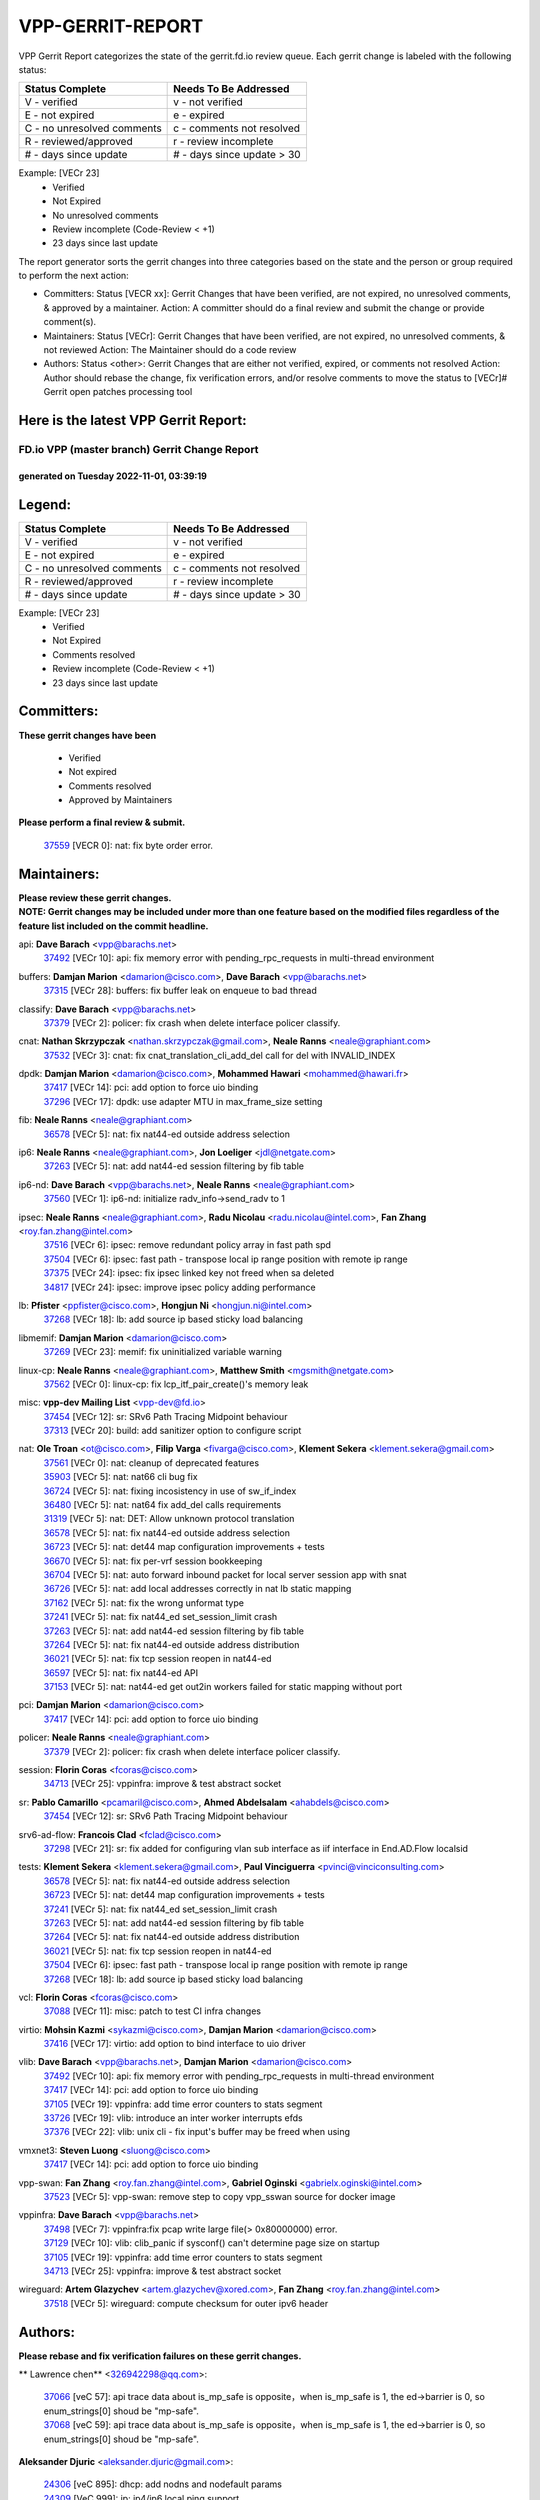 #################
VPP-GERRIT-REPORT
#################

VPP Gerrit Report categorizes the state of the gerrit.fd.io review queue.  Each gerrit change is labeled with the following status:

========================== ===========================
Status Complete            Needs To Be Addressed
========================== ===========================
V - verified               v - not verified
E - not expired            e - expired
C - no unresolved comments c - comments not resolved
R - reviewed/approved      r - review incomplete
# - days since update      # - days since update > 30
========================== ===========================

Example: [VECr 23]
    - Verified
    - Not Expired
    - No unresolved comments
    - Review incomplete (Code-Review < +1)
    - 23 days since last update

The report generator sorts the gerrit changes into three categories based on the state and the person or group required to perform the next action:

- Committers:
  Status [VECR xx]: Gerrit Changes that have been verified, are not expired, no unresolved comments, & approved by a maintainer.
  Action: A committer should do a final review and submit the change or provide comment(s).

- Maintainers:
  Status [VECr]: Gerrit Changes that have been verified, are not expired, no unresolved comments, & not reviewed
  Action: The Maintainer should do a code review

- Authors:
  Status <other>: Gerrit Changes that are either not verified, expired, or comments not resolved
  Action: Author should rebase the change, fix verification errors, and/or resolve comments to move the status to [VECr]# Gerrit open patches processing tool

Here is the latest VPP Gerrit Report:
-------------------------------------

==============================================
FD.io VPP (master branch) Gerrit Change Report
==============================================
--------------------------------------------
generated on Tuesday 2022-11-01, 03:39:19
--------------------------------------------


Legend:
-------
========================== ===========================
Status Complete            Needs To Be Addressed
========================== ===========================
V - verified               v - not verified
E - not expired            e - expired
C - no unresolved comments c - comments not resolved
R - reviewed/approved      r - review incomplete
# - days since update      # - days since update > 30
========================== ===========================

Example: [VECr 23]
    - Verified
    - Not Expired
    - Comments resolved
    - Review incomplete (Code-Review < +1)
    - 23 days since last update


Committers:
-----------
| **These gerrit changes have been**

    - Verified
    - Not expired
    - Comments resolved
    - Approved by Maintainers

| **Please perform a final review & submit.**

  | `37559 <https:////gerrit.fd.io/r/c/vpp/+/37559>`_ [VECR 0]: nat: fix byte order error.

Maintainers:
------------
| **Please review these gerrit changes.**

| **NOTE: Gerrit changes may be included under more than one feature based on the modified files regardless of the feature list included on the commit headline.**

api: **Dave Barach** <vpp@barachs.net>
  | `37492 <https:////gerrit.fd.io/r/c/vpp/+/37492>`_ [VECr 10]: api: fix memory error with pending_rpc_requests in multi-thread environment

buffers: **Damjan Marion** <damarion@cisco.com>, **Dave Barach** <vpp@barachs.net>
  | `37315 <https:////gerrit.fd.io/r/c/vpp/+/37315>`_ [VECr 28]: buffers: fix buffer leak on enqueue to bad thread

classify: **Dave Barach** <vpp@barachs.net>
  | `37379 <https:////gerrit.fd.io/r/c/vpp/+/37379>`_ [VECr 2]: policer: fix crash when delete interface policer classify.

cnat: **Nathan Skrzypczak** <nathan.skrzypczak@gmail.com>, **Neale Ranns** <neale@graphiant.com>
  | `37532 <https:////gerrit.fd.io/r/c/vpp/+/37532>`_ [VECr 3]: cnat: fix cnat_translation_cli_add_del call for del with INVALID_INDEX

dpdk: **Damjan Marion** <damarion@cisco.com>, **Mohammed Hawari** <mohammed@hawari.fr>
  | `37417 <https:////gerrit.fd.io/r/c/vpp/+/37417>`_ [VECr 14]: pci: add option to force uio binding
  | `37296 <https:////gerrit.fd.io/r/c/vpp/+/37296>`_ [VECr 17]: dpdk: use adapter MTU in max_frame_size setting

fib: **Neale Ranns** <neale@graphiant.com>
  | `36578 <https:////gerrit.fd.io/r/c/vpp/+/36578>`_ [VECr 5]: nat: fix nat44-ed outside address selection

ip6: **Neale Ranns** <neale@graphiant.com>, **Jon Loeliger** <jdl@netgate.com>
  | `37263 <https:////gerrit.fd.io/r/c/vpp/+/37263>`_ [VECr 5]: nat: add nat44-ed session filtering by fib table

ip6-nd: **Dave Barach** <vpp@barachs.net>, **Neale Ranns** <neale@graphiant.com>
  | `37560 <https:////gerrit.fd.io/r/c/vpp/+/37560>`_ [VECr 1]: ip6-nd: initialize radv_info->send_radv to 1

ipsec: **Neale Ranns** <neale@graphiant.com>, **Radu Nicolau** <radu.nicolau@intel.com>, **Fan Zhang** <roy.fan.zhang@intel.com>
  | `37516 <https:////gerrit.fd.io/r/c/vpp/+/37516>`_ [VECr 6]: ipsec: remove redundant policy array in fast path spd
  | `37504 <https:////gerrit.fd.io/r/c/vpp/+/37504>`_ [VECr 6]: ipsec: fast path - transpose local ip range position with remote ip range
  | `37375 <https:////gerrit.fd.io/r/c/vpp/+/37375>`_ [VECr 24]: ipsec: fix ipsec linked key not freed when sa deleted
  | `34817 <https:////gerrit.fd.io/r/c/vpp/+/34817>`_ [VECr 24]: ipsec: improve ipsec policy adding performance

lb: **Pfister** <ppfister@cisco.com>, **Hongjun Ni** <hongjun.ni@intel.com>
  | `37268 <https:////gerrit.fd.io/r/c/vpp/+/37268>`_ [VECr 18]: lb: add source ip based sticky load balancing

libmemif: **Damjan Marion** <damarion@cisco.com>
  | `37269 <https:////gerrit.fd.io/r/c/vpp/+/37269>`_ [VECr 23]: memif: fix uninitialized variable warning

linux-cp: **Neale Ranns** <neale@graphiant.com>, **Matthew Smith** <mgsmith@netgate.com>
  | `37562 <https:////gerrit.fd.io/r/c/vpp/+/37562>`_ [VECr 0]: linux-cp: fix lcp_itf_pair_create()'s memory leak

misc: **vpp-dev Mailing List** <vpp-dev@fd.io>
  | `37454 <https:////gerrit.fd.io/r/c/vpp/+/37454>`_ [VECr 12]: sr: SRv6 Path Tracing Midpoint behaviour
  | `37313 <https:////gerrit.fd.io/r/c/vpp/+/37313>`_ [VECr 20]: build: add sanitizer option to configure script

nat: **Ole Troan** <ot@cisco.com>, **Filip Varga** <fivarga@cisco.com>, **Klement Sekera** <klement.sekera@gmail.com>
  | `37561 <https:////gerrit.fd.io/r/c/vpp/+/37561>`_ [VECr 0]: nat: cleanup of deprecated features
  | `35903 <https:////gerrit.fd.io/r/c/vpp/+/35903>`_ [VECr 5]: nat: nat66 cli bug fix
  | `36724 <https:////gerrit.fd.io/r/c/vpp/+/36724>`_ [VECr 5]: nat: fixing incosistency in use of sw_if_index
  | `36480 <https:////gerrit.fd.io/r/c/vpp/+/36480>`_ [VECr 5]: nat: nat64 fix add_del calls requirements
  | `31319 <https:////gerrit.fd.io/r/c/vpp/+/31319>`_ [VECr 5]: nat: DET: Allow unknown protocol translation
  | `36578 <https:////gerrit.fd.io/r/c/vpp/+/36578>`_ [VECr 5]: nat: fix nat44-ed outside address selection
  | `36723 <https:////gerrit.fd.io/r/c/vpp/+/36723>`_ [VECr 5]: nat: det44 map configuration improvements + tests
  | `36670 <https:////gerrit.fd.io/r/c/vpp/+/36670>`_ [VECr 5]: nat: fix per-vrf session bookkeeping
  | `36704 <https:////gerrit.fd.io/r/c/vpp/+/36704>`_ [VECr 5]: nat: auto forward inbound packet for local server session app with snat
  | `36726 <https:////gerrit.fd.io/r/c/vpp/+/36726>`_ [VECr 5]: nat: add local addresses correctly in nat lb static mapping
  | `37162 <https:////gerrit.fd.io/r/c/vpp/+/37162>`_ [VECr 5]: nat: fix the wrong unformat type
  | `37241 <https:////gerrit.fd.io/r/c/vpp/+/37241>`_ [VECr 5]: nat: fix nat44_ed set_session_limit crash
  | `37263 <https:////gerrit.fd.io/r/c/vpp/+/37263>`_ [VECr 5]: nat: add nat44-ed session filtering by fib table
  | `37264 <https:////gerrit.fd.io/r/c/vpp/+/37264>`_ [VECr 5]: nat: fix nat44-ed outside address distribution
  | `36021 <https:////gerrit.fd.io/r/c/vpp/+/36021>`_ [VECr 5]: nat: fix tcp session reopen in nat44-ed
  | `36597 <https:////gerrit.fd.io/r/c/vpp/+/36597>`_ [VECr 5]: nat: fix nat44-ed API
  | `37153 <https:////gerrit.fd.io/r/c/vpp/+/37153>`_ [VECr 5]: nat: nat44-ed get out2in workers failed for static mapping without port

pci: **Damjan Marion** <damarion@cisco.com>
  | `37417 <https:////gerrit.fd.io/r/c/vpp/+/37417>`_ [VECr 14]: pci: add option to force uio binding

policer: **Neale Ranns** <neale@graphiant.com>
  | `37379 <https:////gerrit.fd.io/r/c/vpp/+/37379>`_ [VECr 2]: policer: fix crash when delete interface policer classify.

session: **Florin Coras** <fcoras@cisco.com>
  | `34713 <https:////gerrit.fd.io/r/c/vpp/+/34713>`_ [VECr 25]: vppinfra: improve & test abstract socket

sr: **Pablo Camarillo** <pcamaril@cisco.com>, **Ahmed Abdelsalam** <ahabdels@cisco.com>
  | `37454 <https:////gerrit.fd.io/r/c/vpp/+/37454>`_ [VECr 12]: sr: SRv6 Path Tracing Midpoint behaviour

srv6-ad-flow: **Francois Clad** <fclad@cisco.com>
  | `37298 <https:////gerrit.fd.io/r/c/vpp/+/37298>`_ [VECr 21]: sr: fix added for configuring vlan sub interface as iif interface in End.AD.Flow localsid

tests: **Klement Sekera** <klement.sekera@gmail.com>, **Paul Vinciguerra** <pvinci@vinciconsulting.com>
  | `36578 <https:////gerrit.fd.io/r/c/vpp/+/36578>`_ [VECr 5]: nat: fix nat44-ed outside address selection
  | `36723 <https:////gerrit.fd.io/r/c/vpp/+/36723>`_ [VECr 5]: nat: det44 map configuration improvements + tests
  | `37241 <https:////gerrit.fd.io/r/c/vpp/+/37241>`_ [VECr 5]: nat: fix nat44_ed set_session_limit crash
  | `37263 <https:////gerrit.fd.io/r/c/vpp/+/37263>`_ [VECr 5]: nat: add nat44-ed session filtering by fib table
  | `37264 <https:////gerrit.fd.io/r/c/vpp/+/37264>`_ [VECr 5]: nat: fix nat44-ed outside address distribution
  | `36021 <https:////gerrit.fd.io/r/c/vpp/+/36021>`_ [VECr 5]: nat: fix tcp session reopen in nat44-ed
  | `37504 <https:////gerrit.fd.io/r/c/vpp/+/37504>`_ [VECr 6]: ipsec: fast path - transpose local ip range position with remote ip range
  | `37268 <https:////gerrit.fd.io/r/c/vpp/+/37268>`_ [VECr 18]: lb: add source ip based sticky load balancing

vcl: **Florin Coras** <fcoras@cisco.com>
  | `37088 <https:////gerrit.fd.io/r/c/vpp/+/37088>`_ [VECr 11]: misc: patch to test CI infra changes

virtio: **Mohsin Kazmi** <sykazmi@cisco.com>, **Damjan Marion** <damarion@cisco.com>
  | `37416 <https:////gerrit.fd.io/r/c/vpp/+/37416>`_ [VECr 17]: virtio: add option to bind interface to uio driver

vlib: **Dave Barach** <vpp@barachs.net>, **Damjan Marion** <damarion@cisco.com>
  | `37492 <https:////gerrit.fd.io/r/c/vpp/+/37492>`_ [VECr 10]: api: fix memory error with pending_rpc_requests in multi-thread environment
  | `37417 <https:////gerrit.fd.io/r/c/vpp/+/37417>`_ [VECr 14]: pci: add option to force uio binding
  | `37105 <https:////gerrit.fd.io/r/c/vpp/+/37105>`_ [VECr 19]: vppinfra: add time error counters to stats segment
  | `33726 <https:////gerrit.fd.io/r/c/vpp/+/33726>`_ [VECr 19]: vlib: introduce an inter worker interrupts efds
  | `37376 <https:////gerrit.fd.io/r/c/vpp/+/37376>`_ [VECr 22]: vlib: unix cli - fix input's buffer may be freed when using

vmxnet3: **Steven Luong** <sluong@cisco.com>
  | `37417 <https:////gerrit.fd.io/r/c/vpp/+/37417>`_ [VECr 14]: pci: add option to force uio binding

vpp-swan: **Fan Zhang** <roy.fan.zhang@intel.com>, **Gabriel Oginski** <gabrielx.oginski@intel.com>
  | `37523 <https:////gerrit.fd.io/r/c/vpp/+/37523>`_ [VECr 5]: vpp-swan: remove step to copy vpp_sswan source for docker image

vppinfra: **Dave Barach** <vpp@barachs.net>
  | `37498 <https:////gerrit.fd.io/r/c/vpp/+/37498>`_ [VECr 7]: vppinfra:fix pcap write large file(> 0x80000000) error.
  | `37129 <https:////gerrit.fd.io/r/c/vpp/+/37129>`_ [VECr 10]: vlib: clib_panic if sysconf() can't determine page size on startup
  | `37105 <https:////gerrit.fd.io/r/c/vpp/+/37105>`_ [VECr 19]: vppinfra: add time error counters to stats segment
  | `34713 <https:////gerrit.fd.io/r/c/vpp/+/34713>`_ [VECr 25]: vppinfra: improve & test abstract socket

wireguard: **Artem Glazychev** <artem.glazychev@xored.com>, **Fan Zhang** <roy.fan.zhang@intel.com>
  | `37518 <https:////gerrit.fd.io/r/c/vpp/+/37518>`_ [VECr 5]: wireguard: compute checksum for outer ipv6 header

Authors:
--------
**Please rebase and fix verification failures on these gerrit changes.**

** Lawrence chen** <326942298@qq.com>:

  | `37066 <https:////gerrit.fd.io/r/c/vpp/+/37066>`_ [veC 57]: api trace data about is_mp_safe is opposite，when is_mp_safe is 1, the ed->barrier is 0, so enum_strings[0] shoud be "mp-safe".
  | `37068 <https:////gerrit.fd.io/r/c/vpp/+/37068>`_ [veC 59]: api trace data about is_mp_safe is opposite，when is_mp_safe is 1, the ed->barrier is 0, so enum_strings[0] shoud be "mp-safe".

**Aleksander Djuric** <aleksander.djuric@gmail.com>:

  | `24306 <https:////gerrit.fd.io/r/c/vpp/+/24306>`_ [veC 895]: dhcp: add nodns and nodefault params
  | `24309 <https:////gerrit.fd.io/r/c/vpp/+/24309>`_ [VeC 999]: ip: ip4/ip6 local ping support
  | `24341 <https:////gerrit.fd.io/r/c/vpp/+/24341>`_ [VeC 1013]: fib: fib entry post install fix
  | `24424 <https:////gerrit.fd.io/r/c/vpp/+/24424>`_ [VeC 1013]: ip: fib headers refactoring
  | `23146 <https:////gerrit.fd.io/r/c/vpp/+/23146>`_ [VeC 1095]: vlib: add event-logger params delta/no-delta/date-time

**Alexander Gryanko** <xpahos@gmail.com>:

  | `13361 <https:////gerrit.fd.io/r/c/vpp/+/13361>`_ [veC 1432]: VOM: Add flush method to dump_cmd

**Alexander Kabaev** <kan@freebsd.org>:

  | `22272 <https:////gerrit.fd.io/r/c/vpp/+/22272>`_ [VeC 1098]: vlib: allow configuration for default rate limit

**Aloys Augustin** <aloaugus@cisco.com>:

  | `34844 <https:////gerrit.fd.io/r/c/vpp/+/34844>`_ [veC 231]: misc: fix physmem allocation error handling
  | `27474 <https:////gerrit.fd.io/r/c/vpp/+/27474>`_ [veC 874]: ip: expose API to enable IP4 on an interface
  | `27460 <https:////gerrit.fd.io/r/c/vpp/+/27460>`_ [veC 876]: quic: WIP: improve scheduling
  | `27127 <https:////gerrit.fd.io/r/c/vpp/+/27127>`_ [veC 889]: ipsec: WIP: IPsec SA pinning experiment
  | `25996 <https:////gerrit.fd.io/r/c/vpp/+/25996>`_ [veC 956]: tap: improve default rx scheduling

**Anatoly Nikulin** <trotux@gmail.com>:

  | `31917 <https:////gerrit.fd.io/r/c/vpp/+/31917>`_ [veC 571]: acl: fix enabling interface counters

**Andreas Schultz** <aschultz@warp10.net>:

  | `27097 <https:////gerrit.fd.io/r/c/vpp/+/27097>`_ [VeC 899]: misc: pass NULL instead off 0 for pointer in variadic functions
  | `15798 <https:////gerrit.fd.io/r/c/vpp/+/15798>`_ [vec 924]: upf: Initial implementation of 3GPP TS 23.214 GTP-U UPF
  | `26038 <https:////gerrit.fd.io/r/c/vpp/+/26038>`_ [veC 955]: tcp: move options parse to separate reusable function
  | `25223 <https:////gerrit.fd.io/r/c/vpp/+/25223>`_ [vec 978]: docs: document alternate compression tools for core files
  | `16092 <https:////gerrit.fd.io/r/c/vpp/+/16092>`_ [veC 1440]: handle invalid session in tcp shutdown procedures

**Andrej Kozemcak** <andrej.kozemcak@pantheon.tech>:

  | `20489 <https:////gerrit.fd.io/r/c/vpp/+/20489>`_ [veC 1215]: DO_NOT_MERGE: Test build VOM packaged.
  | `16818 <https:////gerrit.fd.io/r/c/vpp/+/16818>`_ [VeC 1379]: Fix asserting in ip4_tcp_udp_compute_checksum.

**Andrew Yourtchenko** <ayourtch@gmail.com>:

  | `37536 <https:////gerrit.fd.io/r/c/vpp/+/37536>`_ [vEC 5]: misc: VPP 22.10 Release Notes
  | `35638 <https:////gerrit.fd.io/r/c/vpp/+/35638>`_ [vEC 10]: fateshare: a plugin for managing child processes
  | `31368 <https:////gerrit.fd.io/r/c/vpp/+/31368>`_ [Vec 131]: vlib: Sleep less in unix input if there were active signals recently
  | `36377 <https:////gerrit.fd.io/r/c/vpp/+/36377>`_ [VeC 144]: tests: add libmemif tests
  | `36142 <https:////gerrit.fd.io/r/c/vpp/+/36142>`_ [veC 162]: build: add a check that "Fix" commits also refer to the commit that they are fixing
  | `28513 <https:////gerrit.fd.io/r/c/vpp/+/28513>`_ [veC 194]: capo: Calico Policies plugin
  | `35955 <https:////gerrit.fd.io/r/c/vpp/+/35955>`_ [Vec 201]: api: do not attempt to pass the null queue pointer from vl_api_can_send_msg
  | `28083 <https:////gerrit.fd.io/r/c/vpp/+/28083>`_ [VeC 276]: acl: acl-plugin custom policies
  | `34635 <https:////gerrit.fd.io/r/c/vpp/+/34635>`_ [veC 278]: ip: punt socket - take the tags in Ethernet header into consideration
  | `32164 <https:////gerrit.fd.io/r/c/vpp/+/32164>`_ [veC 389]: acl: change the algorithm for cleaning the sessions from purgatory
  | `26945 <https:////gerrit.fd.io/r/c/vpp/+/26945>`_ [veC 907]: (to be edited) expectations on tests for the test framework

**Andrey "Zed" Zaikin** <zmail11@gmail.com>:

  | `12748 <https:////gerrit.fd.io/r/c/vpp/+/12748>`_ [VeC 1620]: lb: add missing vip/as indexes to trace strings

**Arthas Kang** <arthas.kang@163.com>:

  | `31084 <https:////gerrit.fd.io/r/c/vpp/+/31084>`_ [veC 636]: plugin lb Fixed NAT4 SNAT invalid src_port ; Add NAT4 TCP SNAT support; Fixed NAT4 add SNAT map with protocol 0;

**Arthur de Kerhor** <arthurdekerhor@gmail.com>:

  | `32695 <https:////gerrit.fd.io/r/c/vpp/+/32695>`_ [VEc 4]: ip: add support for buffer offload metadata in ip midchain
  | `37059 <https:////gerrit.fd.io/r/c/vpp/+/37059>`_ [VEc 5]: ipsec: new api for sa ips and ports updates

**Asumu Takikawa** <asumu@igalia.com>:

  | `16387 <https:////gerrit.fd.io/r/c/vpp/+/16387>`_ [veC 1418]: nat: fix issues in MAP-E port allocation mode
  | `16388 <https:////gerrit.fd.io/r/c/vpp/+/16388>`_ [veC 1425]: CSIT-541: add lwB4 functionality for lw4o6

**Atzm Watanabe** <atzmism@gmail.com>:

  | `36935 <https:////gerrit.fd.io/r/c/vpp/+/36935>`_ [VeC 55]: ikev2: accept rekey request for IKE SA
  | `35224 <https:////gerrit.fd.io/r/c/vpp/+/35224>`_ [VeC 266]: ikev2: fix profile_index for ikev2_sa_dump API

**Avinash Gonsalves** <avinash.gonsalves@nokia.com>:

  | `15084 <https:////gerrit.fd.io/r/c/vpp/+/15084>`_ [veC 629]: ipsec: add multicore crypto scheduler support

**Baruch Siach** <baruch@siach.name>:

  | `33935 <https:////gerrit.fd.io/r/c/vpp/+/33935>`_ [veC 393]: vppinfra: decode aarch64 PC in signal handler
  | `33934 <https:////gerrit.fd.io/r/c/vpp/+/33934>`_ [veC 393]: vppinfra: remove redundant local variables initialization

**Benoît Ganne** <bganne@cisco.com>:

  | `33455 <https:////gerrit.fd.io/r/c/vpp/+/33455>`_ [VEc 6]: ip_session_redirect: add session redirect plugin

**Berenger Foucher** <berenger.foucher@stagiaires.ssi.gouv.fr>:

  | `14578 <https:////gerrit.fd.io/r/c/vpp/+/14578>`_ [veC 1522]: Add X509 authentication support to IKEv2 in VPP

**Bhishma Acharya** <bhishma@rtbrick.com>:

  | `36705 <https:////gerrit.fd.io/r/c/vpp/+/36705>`_ [VeC 95]: ip-neighbor: Fixed delay(1~2s) in neighbor-probe interval
  | `35927 <https:////gerrit.fd.io/r/c/vpp/+/35927>`_ [VeC 202]: fib: enhancement to support change table-id associated with fib-table

**Brant Lin** <brant.lin@ericsson.com>:

  | `14902 <https:////gerrit.fd.io/r/c/vpp/+/14902>`_ [veC 1502]: Fix the crash when creating the vapi context

**Carl Baldwin** <carl@ecbaldwin.net>:

  | `23528 <https:////gerrit.fd.io/r/c/vpp/+/23528>`_ [vec 1078]: docs: Remove redundancy on building VPP page

**Carl Smith** <carl.smith@alliedtelesis.co.nz>:

  | `23634 <https:////gerrit.fd.io/r/c/vpp/+/23634>`_ [VeC 1070]: ipip: return existing if_index if tunnel already exists.

**Chinmaya Agarwal** <chinmaya.agarwal@hsc.com>:

  | `33635 <https:////gerrit.fd.io/r/c/vpp/+/33635>`_ [VeC 424]: sr: fix added for returning correct value for behavior field in API message

**Chris Luke** <chris_luke@comcast.com>:

  | `9483 <https:////gerrit.fd.io/r/c/vpp/+/9483>`_ [VeC 1657]: PAPI unserializer for reply_in_shmem data (VPP-136)
  | `9482 <https:////gerrit.fd.io/r/c/vpp/+/9482>`_ [VeC 1657]: Add fetching shmem support to vpp_papi (VPP-136)

**Christian Hopps** <chopps@chopps.org>:

  | `28657 <https:////gerrit.fd.io/r/c/vpp/+/28657>`_ [VeC 788]: misc: vpp_get_stats: add dump-machine formatting
  | `22353 <https:////gerrit.fd.io/r/c/vpp/+/22353>`_ [VeC 1097]: vlib: add option to use stderr instead of syslog.

**Clement Durand** <clement.durand@polytechnique.edu>:

  | `6274 <https:////gerrit.fd.io/r/c/vpp/+/6274>`_ [veC 1719]: elog: Text-format dump of event logs.

**Damjan Marion** <dmarion@0xa5.net>:

  | `36067 <https:////gerrit.fd.io/r/c/vpp/+/36067>`_ [VeC 181]: vppinfra: move cJSON and jsonformat to vlibmemory
  | `35155 <https:////gerrit.fd.io/r/c/vpp/+/35155>`_ [veC 263]: vppinfra: universal splats and aligned loads/stores
  | `34856 <https:////gerrit.fd.io/r/c/vpp/+/34856>`_ [veC 296]: ethernet: promisc refactor
  | `34845 <https:////gerrit.fd.io/r/c/vpp/+/34845>`_ [veC 297]: ethernet: add_del_mac and change_mac are ethernet specific

**Daniel Beres** <daniel.beres@pantheon.tech>:

  | `34628 <https:////gerrit.fd.io/r/c/vpp/+/34628>`_ [VeC 294]: dns: support AAAA over IPV4

**Dastin Wilski** <dastin.wilski@gmail.com>:

  | `37060 <https:////gerrit.fd.io/r/c/vpp/+/37060>`_ [VeC 58]: ipsec: esp_encrypt prefetch and unroll

**Dave Wallace** <dwallacelf@gmail.com>:

  | `37420 <https:////gerrit.fd.io/r/c/vpp/+/37420>`_ [VEc 11]: tests: remove intermittent failing tests on vpp_debug image
  | `33727 <https:////gerrit.fd.io/r/c/vpp/+/33727>`_ [VeC 278]: tests: relicense
  | `33707 <https:////gerrit.fd.io/r/c/vpp/+/33707>`_ [VeC 283]: papi: relicense

**David Johnson** <davijoh3@cisco.com>:

  | `16670 <https:////gerrit.fd.io/r/c/vpp/+/16670>`_ [veC 1375]: Fix various -Wmaybe-uninitialized and -Wstrict-overflow warnings

**Dmitry Vakhrushev** <dmitry@netgate.com>:

  | `25502 <https:////gerrit.fd.io/r/c/vpp/+/25502>`_ [Vec 531]: interface: getting interface device specific info

**Dmitry Valter** <dvalter@protonmail.com>:

  | `34694 <https:////gerrit.fd.io/r/c/vpp/+/34694>`_ [VeC 206]: vlib: remove process restart cli
  | `34800 <https:////gerrit.fd.io/r/c/vpp/+/34800>`_ [VeC 214]: vppinfra: fix non-zero offsets to NULL pointer

**Ed Kern** <ejk@cisco.com>:

  | `20442 <https:////gerrit.fd.io/r/c/vpp/+/20442>`_ [veC 1218]: build: do not merge

**Ed Warnicke** <hagbard@gmail.com>:

  | `14394 <https:////gerrit.fd.io/r/c/vpp/+/14394>`_ [VeC 1532]: Update docker files to reflect best pratices.

**Faicker Mo** <faicker.mo@ucloud.cn>:

  | `18207 <https:////gerrit.fd.io/r/c/vpp/+/18207>`_ [VeC 1326]: dpdk: Fix tx queue overflow when multi workers are used

**Feng Gao** <davidfgao@tencent.com>:

  | `26296 <https:////gerrit.fd.io/r/c/vpp/+/26296>`_ [veC 942]: ipsec: Correct inconsistent alignment for crypto_op

**Filip Varga** <fivarga@cisco.com>:

  | `35444 <https:////gerrit.fd.io/r/c/vpp/+/35444>`_ [vEC 5]: nat: nat44-ed cleanup & improvements
  | `35966 <https:////gerrit.fd.io/r/c/vpp/+/35966>`_ [vEC 5]: nat: nat44-ed update timeout api
  | `34929 <https:////gerrit.fd.io/r/c/vpp/+/34929>`_ [vEC 5]: nat: det44 map configuration improvements

**Florin Coras** <florin.coras@gmail.com>:

  | `36252 <https:////gerrit.fd.io/r/c/vpp/+/36252>`_ [VeC 154]: svm: multi chunk allocs if requests larger than max chunk
  | `23529 <https:////gerrit.fd.io/r/c/vpp/+/23529>`_ [VeC 419]: tcp: fin on data packets

**Gabriel Oginski** <gabrielx.oginski@intel.com>:

  | `37361 <https:////gerrit.fd.io/r/c/vpp/+/37361>`_ [VEc 6]: wireguard: add atomic mutex
  | `36133 <https:////gerrit.fd.io/r/c/vpp/+/36133>`_ [veC 169]: vapi: add a new api for ipsec for collecting date
  | `32655 <https:////gerrit.fd.io/r/c/vpp/+/32655>`_ [VeC 507]: crypto: fix possible frame resize

**GaoChX** <chiso.gao@gmail.com>:

  | `37010 <https:////gerrit.fd.io/r/c/vpp/+/37010>`_ [VeC 54]: interface: fix crash if vnet_hw_if_get_rx_queue return zero

**Gary Boon** <gboon@cisco.com>:

  | `30522 <https:////gerrit.fd.io/r/c/vpp/+/30522>`_ [veC 679]: Add callback support for the dispatch node.
  | `30239 <https:////gerrit.fd.io/r/c/vpp/+/30239>`_ [veC 698]: Add a new function to the MCAP logic that allows a custom header to be added on top of the data in a vlib buffer.
  | `25517 <https:////gerrit.fd.io/r/c/vpp/+/25517>`_ [VeC 977]: vlib: check for null handoff queue element in vlib_buffer_enqueue_to_thread

**Gerard Keown** <gerard.keown@enea.com>:

  | `24369 <https:////gerrit.fd.io/r/c/vpp/+/24369>`_ [veC 1019]: cores: mismatching "worker" & "corelist-workers" parameters can cause coredump

**Govindarajan Mohandoss** <govindarajan.mohandoss@arm.com>:

  | `28164 <https:////gerrit.fd.io/r/c/vpp/+/28164>`_ [veC 811]: acl: ACL Plugin performance improvement for both SF and SL modes
  | `27167 <https:////gerrit.fd.io/r/c/vpp/+/27167>`_ [veC 887]: acl: ACL Plugin performance improvement for both SF and SL modes

**Hedi Bouattour** <hedibouattour2010@gmail.com>:

  | `37248 <https:////gerrit.fd.io/r/c/vpp/+/37248>`_ [VeC 34]: urpf: add show urpf cli
  | `34726 <https:////gerrit.fd.io/r/c/vpp/+/34726>`_ [VeC 87]: interface: add buffer stats api

**Hemant Singh** <hemant@mnkcg.com>:

  | `32077 <https:////gerrit.fd.io/r/c/vpp/+/32077>`_ [veC 451]: fixstyle
  | `32023 <https:////gerrit.fd.io/r/c/vpp/+/32023>`_ [veC 558]: ip-neighbor: Add ip_neighbor_find_entry with ip+interface key

**IJsbrand Wijnands** <iwijnand@cisco.com>:

  | `25696 <https:////gerrit.fd.io/r/c/vpp/+/25696>`_ [veC 970]: mpls: add user defined name tag to mpls tunnels
  | `25678 <https:////gerrit.fd.io/r/c/vpp/+/25678>`_ [veC 970]: tap: tap dev_name and default value for bin api
  | `25677 <https:////gerrit.fd.io/r/c/vpp/+/25677>`_ [veC 970]: tap: tap dev_name and default value for bin api

**Ignas Bačius** <ignas@noia.network>:

  | `22733 <https:////gerrit.fd.io/r/c/vpp/+/22733>`_ [VeC 1092]: gre: allow to delete tunnel by sw_if_index
  | `22666 <https:////gerrit.fd.io/r/c/vpp/+/22666>`_ [VeC 1113]: ip: fix possible use of uninitialized variable

**Igor Mikhailov** <imichail@cisco.com>:

  | `15131 <https:////gerrit.fd.io/r/c/vpp/+/15131>`_ [VeC 1456]: Ensure VPP library version has 2 digits separated by dot.

**Ilia Abashin** <abashinos@gmail.com>:

  | `20234 <https:////gerrit.fd.io/r/c/vpp/+/20234>`_ [veC 1229]: Updated vpp_if_stats to latest version, including fresh documentation

**Ivan Shvedunov** <ivan4th@gmail.com>:

  | `36592 <https:////gerrit.fd.io/r/c/vpp/+/36592>`_ [VeC 118]: stats: handle interface renames properly
  | `36590 <https:////gerrit.fd.io/r/c/vpp/+/36590>`_ [VeC 118]: nat: fix handling checksum offload in nat44-ed
  | `28085 <https:////gerrit.fd.io/r/c/vpp/+/28085>`_ [Vec 825]: hsa: fix proxy crash upon failed connect

**Jack Xu** <jack.c.xu@ericsson.com>:

  | `18406 <https:////gerrit.fd.io/r/c/vpp/+/18406>`_ [veC 1318]: fix multi-enable bug of enable feature function

**Jakub Grajciar** <jgrajcia@cisco.com>:

  | `30575 <https:////gerrit.fd.io/r/c/vpp/+/30575>`_ [VeC 383]: libmemif: add shm debug APIs
  | `28175 <https:////gerrit.fd.io/r/c/vpp/+/28175>`_ [Vec 529]: api: implement api for api trace
  | `29526 <https:////gerrit.fd.io/r/c/vpp/+/29526>`_ [vec 563]: api: python object model
  | `30216 <https:////gerrit.fd.io/r/c/vpp/+/30216>`_ [vec 697]: tests: remove sr_mpls from vpp_papi_provider and add sr_mpls object models
  | `30125 <https:////gerrit.fd.io/r/c/vpp/+/30125>`_ [Vec 699]: tests: remove igmp from vpp_papi_provider and refactor igmp object models

**Jakub Havas** <jakub.havas@pantheon.tech>:

  | `33130 <https:////gerrit.fd.io/r/c/vpp/+/33130>`_ [VeC 473]: udp: create an api to dump decaps
  | `32948 <https:////gerrit.fd.io/r/c/vpp/+/32948>`_ [veC 489]: ipfix-export: replace cli command with an implemented api function

**Jan Cavojsky** <jan.cavojsky@pantheon.tech>:

  | `28899 <https:////gerrit.fd.io/r/c/vpp/+/28899>`_ [veC 633]: flowprobe: add API dump of params and list of interfaces for recording
  | `25992 <https:////gerrit.fd.io/r/c/vpp/+/25992>`_ [veC 692]: libmemif: update example applications and documentation
  | `28988 <https:////gerrit.fd.io/r/c/vpp/+/28988>`_ [VeC 769]: vat: avoid crash vpp after command ip_table_dump

**Jason Zhang** <jason.zhang2@arm.com>:

  | `22355 <https:////gerrit.fd.io/r/c/vpp/+/22355>`_ [VeC 1095]: vppinfra: change CLIB_MEMORY_BARRIER to use C11 built-in atomic APIs

**Jasvinder Singh** <jasvinder.singh@intel.com>:

  | `16839 <https:////gerrit.fd.io/r/c/vpp/+/16839>`_ [VeC 1348]: HQoS: update scheduler to support mbuf sched field change

**Jawahar Gundapaneni** <jgundapa@cisco.com>:

  | `25995 <https:////gerrit.fd.io/r/c/vpp/+/25995>`_ [vec 678]: interface: Upstream TAP I/fs with ADMIN_UP
  | `26121 <https:////gerrit.fd.io/r/c/vpp/+/26121>`_ [vec 943]: memif: CLI to debug memif buffer contents

**Jessica Tallon** <tsyesika@igalia.com>:

  | `15500 <https:////gerrit.fd.io/r/c/vpp/+/15500>`_ [veC 1432]: VPP-923: Add trace filtering enhancement

**Jing Liu** <liu.jing5@zte.com.cn>:

  | `14335 <https:////gerrit.fd.io/r/c/vpp/+/14335>`_ [VeC 1522]: Add Memory barrier while calling clib_cpu_time_now

**Jing Peng** <jing@meter.com>:

  | `37058 <https:////gerrit.fd.io/r/c/vpp/+/37058>`_ [VeC 61]: vppapigen: fix json build error

**Jing Peng** <pj.hades@gmail.com>:

  | `36186 <https:////gerrit.fd.io/r/c/vpp/+/36186>`_ [VeC 164]: nat: fix nat44 fib reference count bookkeeping
  | `36062 <https:////gerrit.fd.io/r/c/vpp/+/36062>`_ [VeC 186]: vppinfra: fix duplicate bihash stat update
  | `36042 <https:////gerrit.fd.io/r/c/vpp/+/36042>`_ [VeC 188]: vppinfra: add bihash update interface

**John Lo** <lojultra2020@outlook.com>:

  | `14858 <https:////gerrit.fd.io/r/c/vpp/+/14858>`_ [veC 1484]: Bring back original l2-output node function

**Jordy You** <jordy.you@ericsson.com>:

  | `13016 <https:////gerrit.fd.io/r/c/vpp/+/13016>`_ [VeC 1502]: fix ip checksum issue for odd start address
  | `13002 <https:////gerrit.fd.io/r/c/vpp/+/13002>`_ [veC 1602]: fix ip checksum issue for odd start address if the input data is starting with an odd address,then the calcuation will be error

**Julius Milan** <julius.milan@pantheon.tech>:

  | `29050 <https:////gerrit.fd.io/r/c/vpp/+/29050>`_ [vec 632]: papi: fix name vector stats entry dump
  | `29030 <https:////gerrit.fd.io/r/c/vpp/+/29030>`_ [veC 692]: nat: add per host counters into det44
  | `29029 <https:////gerrit.fd.io/r/c/vpp/+/29029>`_ [VeC 768]: stats: enable setting of name vectors for plugins
  | `29028 <https:////gerrit.fd.io/r/c/vpp/+/29028>`_ [VeC 768]: stats: fix dump of null data entries
  | `25785 <https:////gerrit.fd.io/r/c/vpp/+/25785>`_ [veC 949]: vppinfra: add bitmap search next bit on interval

**Junfeng Wang** <drenfong.wang@intel.com>:

  | `33607 <https:////gerrit.fd.io/r/c/vpp/+/33607>`_ [Vec 276]: wireguard:avx512 blake3 for wireguard
  | `31581 <https:////gerrit.fd.io/r/c/vpp/+/31581>`_ [veC 591]: pppoe: init the variable of result0 result1
  | `29975 <https:////gerrit.fd.io/r/c/vpp/+/29975>`_ [veC 705]: l2: l2output avx512
  | `30117 <https:////gerrit.fd.io/r/c/vpp/+/30117>`_ [veC 705]: l2: test

**Keith Burns** <alagalah@gmail.com>:

  | `22368 <https:////gerrit.fd.io/r/c/vpp/+/22368>`_ [VeC 1129]: vat : VLAN subif formatter accepting 'vlan'       instead of 'vlan_id'

**Kevin Wang** <kevin.wang@arm.com>:

  | `10293 <https:////gerrit.fd.io/r/c/vpp/+/10293>`_ [veC 1735]: vppinfra: use __atomic_fetch_add instead of __sync_fetch_and_add builtins

**King Ma** <kinma@cisco.com>:

  | `20390 <https:////gerrit.fd.io/r/c/vpp/+/20390>`_ [VeC 924]: ip: make reassembled packet to preserve ip.fib_index

**Kingwel Xie** <kingwel.xie@ericsson.com>:

  | `16617 <https:////gerrit.fd.io/r/c/vpp/+/16617>`_ [veC 1330]: perfmon: improvement, HW_CACHE events
  | `16910 <https:////gerrit.fd.io/r/c/vpp/+/16910>`_ [veC 1380]: pg: improved unformat_user to show accurate error message

**Kiran Shastri** <shastrinator@gmail.com>:

  | `20445 <https:////gerrit.fd.io/r/c/vpp/+/20445>`_ [veC 1211]: Fix git usage in vom build scripts

**Klement Sekera** <klement.sekera@gmail.com>:

  | `35739 <https:////gerrit.fd.io/r/c/vpp/+/35739>`_ [veC 222]: tests: refactor assert*counter_equal APIs
  | `35218 <https:////gerrit.fd.io/r/c/vpp/+/35218>`_ [veC 268]: tests: prevent running as root
  | `32435 <https:////gerrit.fd.io/r/c/vpp/+/32435>`_ [veC 273]: nat: enhance test - make sure all workers are hit
  | `33507 <https:////gerrit.fd.io/r/c/vpp/+/33507>`_ [VeC 279]: nat: properly handle truncated packets
  | `27083 <https:////gerrit.fd.io/r/c/vpp/+/27083>`_ [veC 900]: nat: "users" dump for ED-NAT

**Korian Edeline** <korian.edeline@ulg.ac.be>:

  | `14083 <https:////gerrit.fd.io/r/c/vpp/+/14083>`_ [veC 1545]: consistent output for bitmap next_set&next_clear

**Kyeong Min Park** <pak2536@gmail.com>:

  | `30960 <https:////gerrit.fd.io/r/c/vpp/+/30960>`_ [veC 635]: memif: fix invalid next_index selection

**Leung Lai Yung** <benkerbuild@gmail.com>:

  | `36128 <https:////gerrit.fd.io/r/c/vpp/+/36128>`_ [VeC 169]: vppinfra: remove unused line

**Luo Yaozu** <luoyaozu@foxmail.com>:

  | `37073 <https:////gerrit.fd.io/r/c/vpp/+/37073>`_ [veC 56]: ip neighbor: fix debug log format output

**Mauricio Solis** <mauricio.solisjr@tno.nl>:

  | `29862 <https:////gerrit.fd.io/r/c/vpp/+/29862>`_ [VeC 253]: ip6 ioam: updated iOAM plugin based on https://github.com/inband-oam/ietf/blob/master/drafts/versions/03/draft-ietf-ippm-ioam-ipv6-options-03.txt and https://tools.ietf.org/html/draft-ietf-ippm-ioam-data-10

**Maxime Peim** <mpeim@cisco.com>:

  | `33019 <https:////gerrit.fd.io/r/c/vpp/+/33019>`_ [vec 460]: vlib: adaptive mode switching algorithm modification

**Mercury Noah** <mercury124185@gmail.com>:

  | `36492 <https:////gerrit.fd.io/r/c/vpp/+/36492>`_ [VeC 129]: ip6-nd: fix ip6-nd proxy issue
  | `35916 <https:////gerrit.fd.io/r/c/vpp/+/35916>`_ [VeC 201]: arp: fix the arp proxy issue

**Michael Yu** <michael.a.yu@nokia-sbell.com>:

  | `30454 <https:////gerrit.fd.io/r/c/vpp/+/30454>`_ [VeC 683]: devices: fix af-packet device TX stuck issue

**Michal Kalderon** <mkalderon@marvell.com>:

  | `34795 <https:////gerrit.fd.io/r/c/vpp/+/34795>`_ [vec 307]: svm: Fix chunk allocation when data_size is larger than max chunk size

**Miklos Tirpak** <miklos.tirpak@gmail.com>:

  | `34873 <https:////gerrit.fd.io/r/c/vpp/+/34873>`_ [VeC 294]: nat: reliable TCP conn close in NAT44-ed
  | `34851 <https:////gerrit.fd.io/r/c/vpp/+/34851>`_ [veC 297]: nat: reliable TCP conn establishment in NAT44-ed

**Mohammed Alshohayeb** <mshohayeb@wirefilter.com>:

  | `16470 <https:////gerrit.fd.io/r/c/vpp/+/16470>`_ [veC 1398]: docs: clarify doxygen vec _align behaviour.

**Mohsin Kazmi** <sykazmi@cisco.com>:

  | `37505 <https:////gerrit.fd.io/r/c/vpp/+/37505>`_ [vEC 10]: gso: add gso documentation
  | `37497 <https:////gerrit.fd.io/r/c/vpp/+/37497>`_ [vEC 11]: devices: make the gso and qdisc-bypass default
  | `36302 <https:////gerrit.fd.io/r/c/vpp/+/36302>`_ [VeC 32]: gso: use the header offsets from buffer metadata
  | `36725 <https:////gerrit.fd.io/r/c/vpp/+/36725>`_ [Vec 96]: virtio: add support for tx-queue-size
  | `36513 <https:////gerrit.fd.io/r/c/vpp/+/36513>`_ [VeC 125]: libmemif: add the binaries in the packaging
  | `36484 <https:////gerrit.fd.io/r/c/vpp/+/36484>`_ [VeC 131]: libmemif: add testing application
  | `36296 <https:////gerrit.fd.io/r/c/vpp/+/36296>`_ [veC 154]: pg: fix the use of hdr offsets in buffer metadata
  | `35934 <https:////gerrit.fd.io/r/c/vpp/+/35934>`_ [veC 168]: devices: add cli support to enable disable qdisc bypass
  | `35912 <https:////gerrit.fd.io/r/c/vpp/+/35912>`_ [VeC 206]: interface: fix the processing levels
  | `34517 <https:////gerrit.fd.io/r/c/vpp/+/34517>`_ [Vec 350]: hash: fix the Extension Header for ipv6 in crc32_5tuples
  | `33954 <https:////gerrit.fd.io/r/c/vpp/+/33954>`_ [VeC 389]: process: vpp process privileges and capabilities
  | `32837 <https:////gerrit.fd.io/r/c/vpp/+/32837>`_ [veC 496]: gso: improve interface handling
  | `32470 <https:////gerrit.fd.io/r/c/vpp/+/32470>`_ [VeC 522]: virtio: fix the number of rxqs
  | `31700 <https:////gerrit.fd.io/r/c/vpp/+/31700>`_ [VeC 588]: interface: rename runtime data func
  | `31115 <https:////gerrit.fd.io/r/c/vpp/+/31115>`_ [VeC 628]: virtio: add multi-txq support for vhost user

**Nathan Moos** <nmoos@cisco.com>:

  | `30792 <https:////gerrit.fd.io/r/c/vpp/+/30792>`_ [Vec 644]: build: add config option for LD_PRELOAD

**Nathan Skrzypczak** <nathan.skrzypczak@gmail.com>:

  | `31449 <https:////gerrit.fd.io/r/c/vpp/+/31449>`_ [veC 31]: cnat: dont compute offloaded cksums
  | `32820 <https:////gerrit.fd.io/r/c/vpp/+/32820>`_ [VeC 31]: cnat: better cnat snat-policy cli
  | `33264 <https:////gerrit.fd.io/r/c/vpp/+/33264>`_ [VeC 31]: pbl: Port based balancer
  | `32821 <https:////gerrit.fd.io/r/c/vpp/+/32821>`_ [VeC 31]: cnat: add ip/client bihash
  | `29748 <https:////gerrit.fd.io/r/c/vpp/+/29748>`_ [VeC 31]: cnat: remove rwlock on ts
  | `34108 <https:////gerrit.fd.io/r/c/vpp/+/34108>`_ [VeC 31]: cnat: flag to disable rsession
  | `35805 <https:////gerrit.fd.io/r/c/vpp/+/35805>`_ [VeC 31]: dpdk: add intf tag to dev{} subinput
  | `32271 <https:////gerrit.fd.io/r/c/vpp/+/32271>`_ [VeC 31]: memif: add support for ns abstract sockets
  | `34734 <https:////gerrit.fd.io/r/c/vpp/+/34734>`_ [VeC 105]: memif: autogenerate socket_ids
  | `35756 <https:////gerrit.fd.io/r/c/vpp/+/35756>`_ [VeC 222]: cnat: expose flow hash config in tr
  | `34552 <https:////gerrit.fd.io/r/c/vpp/+/34552>`_ [VeC 298]: cnat: add single lookup

**Naveen Joy** <najoy@cisco.com>:

  | `33000 <https:////gerrit.fd.io/r/c/vpp/+/33000>`_ [VeC 486]: tests: alternative log directory for unittest logs
  | `31937 <https:////gerrit.fd.io/r/c/vpp/+/31937>`_ [vec 563]: tests: enable make test to be run inside a VM
  | `29921 <https:////gerrit.fd.io/r/c/vpp/+/29921>`_ [veC 712]: tests: run tests against an existing VPP instance
  | `18602 <https:////gerrit.fd.io/r/c/vpp/+/18602>`_ [VeC 1110]: tests: fixes test_bier_e2e_64 for python3
  | `22817 <https:////gerrit.fd.io/r/c/vpp/+/22817>`_ [VeC 1110]: tests: fix scapy error when using python3
  | `18606 <https:////gerrit.fd.io/r/c/vpp/+/18606>`_ [veC 1309]: fixes TypeError raised by the framework when using python3
  | `18128 <https:////gerrit.fd.io/r/c/vpp/+/18128>`_ [VeC 1333]: make-test: apply common PEP8 style conventions

**Neale Ranns** <neale@graphiant.com>:

  | `36821 <https:////gerrit.fd.io/r/c/vpp/+/36821>`_ [VeC 81]: vlib: "sh errors" shows error severity counters
  | `35436 <https:////gerrit.fd.io/r/c/vpp/+/35436>`_ [VeC 241]: qos: Dual loop the QoS record node
  | `34686 <https:////gerrit.fd.io/r/c/vpp/+/34686>`_ [vec 327]: dependency: Create the dependency graph tracking infra. A simple cut-n-paste of what is already present in FIB
  | `34687 <https:////gerrit.fd.io/r/c/vpp/+/34687>`_ [VeC 327]: fib: Remove the fib graph dependency code
  | `34688 <https:////gerrit.fd.io/r/c/vpp/+/34688>`_ [VeC 328]: dependency: Dpendency tracking improvements
  | `34689 <https:////gerrit.fd.io/r/c/vpp/+/34689>`_ [veC 329]: interface: Add a dependency node to a SW interface fib: update the adjacnecy subsystem to use interface dependency tracking
  | `33510 <https:////gerrit.fd.io/r/c/vpp/+/33510>`_ [VeC 440]: tests: Test for ARP behaviour on links with a /32 configured
  | `32770 <https:////gerrit.fd.io/r/c/vpp/+/32770>`_ [VeC 447]: ip: A weak host mode for IPv6
  | `26811 <https:////gerrit.fd.io/r/c/vpp/+/26811>`_ [Vec 453]: ipsec: Make Add/Del SA MP safe
  | `32760 <https:////gerrit.fd.io/r/c/vpp/+/32760>`_ [VeC 487]: fib: tunnel: Pin a tunnel's egress interface to its source
  | `30412 <https:////gerrit.fd.io/r/c/vpp/+/30412>`_ [veC 530]: ethernet: Ether types on the API
  | `27086 <https:////gerrit.fd.io/r/c/vpp/+/27086>`_ [vec 530]: ip: ip6 rewrite performance bump
  | `31428 <https:////gerrit.fd.io/r/c/vpp/+/31428>`_ [veC 558]: ipsec: Remove the backend infra
  | `31397 <https:////gerrit.fd.io/r/c/vpp/+/31397>`_ [VeC 563]: vppapigen: Support an 'mpsafe' keyword on the API
  | `31695 <https:////gerrit.fd.io/r/c/vpp/+/31695>`_ [veC 578]: teib: Fix fib-index for nh and peer
  | `31780 <https:////gerrit.fd.io/r/c/vpp/+/31780>`_ [Vec 580]: dpdk: Fix the handling of failed burst enqueues for crypto ops
  | `31788 <https:////gerrit.fd.io/r/c/vpp/+/31788>`_ [VeC 581]: ip: Repeat ip4 prefetch strategy for ip6 in rewrite
  | `30141 <https:////gerrit.fd.io/r/c/vpp/+/30141>`_ [veC 699]: tests: Sum stats over all threads
  | `29494 <https:////gerrit.fd.io/r/c/vpp/+/29494>`_ [veC 741]: devices: NULL device
  | `29310 <https:////gerrit.fd.io/r/c/vpp/+/29310>`_ [veC 753]: pg: Coverity warning of uninitialised variable
  | `28966 <https:////gerrit.fd.io/r/c/vpp/+/28966>`_ [veC 770]: misc: lawful-intercept Move to plugin
  | `27271 <https:////gerrit.fd.io/r/c/vpp/+/27271>`_ [veC 888]: ipsec: Dual loop tunnel lookup node
  | `26693 <https:////gerrit.fd.io/r/c/vpp/+/26693>`_ [veC 920]: ip: Dedicated ip[46] rewrite nodes for tagged traffic
  | `25973 <https:////gerrit.fd.io/r/c/vpp/+/25973>`_ [vec 957]: tests: Do not use randomly named directories for test results
  | `24135 <https:////gerrit.fd.io/r/c/vpp/+/24135>`_ [veC 1039]: ip: Vectorized mtrie lookup
  | `18739 <https:////gerrit.fd.io/r/c/vpp/+/18739>`_ [veC 1299]: Copyright update check
  | `17086 <https:////gerrit.fd.io/r/c/vpp/+/17086>`_ [veC 1373]: L2-FIB: make the result 16 bytes
  | `9336 <https:////gerrit.fd.io/r/c/vpp/+/9336>`_ [veC 1551]: L3 Span

**Nick Zavaritsky** <nick.zavaritsky@emnify.com>:

  | `26617 <https:////gerrit.fd.io/r/c/vpp/+/26617>`_ [vec 885]: gtpu geneve vxlan vxlan-gpe vxlan-gbp: DPO leak
  | `25691 <https:////gerrit.fd.io/r/c/vpp/+/25691>`_ [vec 899]: gtpu: fix encap_vrf_id conversion in binapi handler

**Nitin Saxena** <nsaxena@marvell.com>:

  | `28643 <https:////gerrit.fd.io/r/c/vpp/+/28643>`_ [VeC 789]: interface: Fix possible memleaks in standard APIs

**Ole Troan** <otroan@employees.org>:

  | `33819 <https:////gerrit.fd.io/r/c/vpp/+/33819>`_ [veC 378]: api: binary-api-json command to call api from vpp cli
  | `33518 <https:////gerrit.fd.io/r/c/vpp/+/33518>`_ [veC 404]: vat: disable vat linked into vpp by default
  | `31656 <https:////gerrit.fd.io/r/c/vpp/+/31656>`_ [VeC 523]: vpp: api to get connection information
  | `30484 <https:////gerrit.fd.io/r/c/vpp/+/30484>`_ [veC 525]: api: crcchecker list messages marked deprecated that can be removed
  | `28822 <https:////gerrit.fd.io/r/c/vpp/+/28822>`_ [veC 580]: api: show api message-table deprecated

**Onong Tayeng** <onong.tayeng@gmail.com>:

  | `16356 <https:////gerrit.fd.io/r/c/vpp/+/16356>`_ [veC 1413]: Python 3 supporting PAPI rpm

**Parham Fisher** <s3m2e1.6star@gmail.com>:

  | `16201 <https:////gerrit.fd.io/r/c/vpp/+/16201>`_ [VeC 924]: ip_reassembly_enable_disable vat command is added.
  | `20308 <https:////gerrit.fd.io/r/c/vpp/+/20308>`_ [veC 1218]: nat: If a feature like abf is enabled,      the next node of nat44-out2in is not ip4-lookup.      so I find next node using vnet_feature_next.
  | `15173 <https:////gerrit.fd.io/r/c/vpp/+/15173>`_ [veC 1484]: initialize next0, because of following compile error: ‘next0’ may be used uninitialized in this function [-Werror=maybe-uninitialized]
  | `14848 <https:////gerrit.fd.io/r/c/vpp/+/14848>`_ [veC 1505]: speed and duplex must set when link is up, otherwise the value of them is unknown.

**Paul Vinciguerra** <pvinci@vinciconsulting.com>:

  | `24082 <https:////gerrit.fd.io/r/c/vpp/+/24082>`_ [veC 522]: vlib: log - fix input handling of 'default' subclass
  | `30545 <https:////gerrit.fd.io/r/c/vpp/+/30545>`_ [veC 525]: tests: refactor gbp tests
  | `26832 <https:////gerrit.fd.io/r/c/vpp/+/26832>`_ [veC 525]: vxlan-gpe: update api defaults/fix protocol
  | `26150 <https:////gerrit.fd.io/r/c/vpp/+/26150>`_ [VeC 530]: build: fix make 'install-deps' on fresh container
  | `31997 <https:////gerrit.fd.io/r/c/vpp/+/31997>`_ [VeC 530]: build: fix missing clang dependency in make install-dep
  | `27349 <https:////gerrit.fd.io/r/c/vpp/+/27349>`_ [VeC 530]: libmemif:  don't redefine _GNU_SOURCE
  | `27351 <https:////gerrit.fd.io/r/c/vpp/+/27351>`_ [veC 530]: libmemif: fix dockerfile for examples
  | `31999 <https:////gerrit.fd.io/r/c/vpp/+/31999>`_ [veC 534]: acl:  remove VppAclPlugin from vpp_acl.py
  | `32199 <https:////gerrit.fd.io/r/c/vpp/+/32199>`_ [veC 545]: tests: fix IndexError in framework.py
  | `32198 <https:////gerrit.fd.io/r/c/vpp/+/32198>`_ [VeC 546]: tests: fix resource leaks in vpp_pg_interface.py
  | `32117 <https:////gerrit.fd.io/r/c/vpp/+/32117>`_ [VeC 546]: tests: move ip neighbor code from vpp_papi_provider
  | `32119 <https:////gerrit.fd.io/r/c/vpp/+/32119>`_ [veC 553]: tests: clean up ipfix_exporter from vpp_papi_provider
  | `32118 <https:////gerrit.fd.io/r/c/vpp/+/32118>`_ [veC 553]: tests: cleanup udp_encap from vpp_papi_provider
  | `32005 <https:////gerrit.fd.io/r/c/vpp/+/32005>`_ [veC 563]: api:  set missing default values for is_add fields
  | `31998 <https:////gerrit.fd.io/r/c/vpp/+/31998>`_ [VeC 564]: arping: fix vat_help typo in api file
  | `27353 <https:////gerrit.fd.io/r/c/vpp/+/27353>`_ [veC 622]: build: add make targets for vom/libmemif
  | `31296 <https:////gerrit.fd.io/r/c/vpp/+/31296>`_ [veC 622]: misc: whitespace changes from clang-format-10
  | `31295 <https:////gerrit.fd.io/r/c/vpp/+/31295>`_ [VeC 623]: misc: remove indent-on linter
  | `26178 <https:////gerrit.fd.io/r/c/vpp/+/26178>`_ [veC 625]: api: add msg_id to 'client input queue is stuffed...' message
  | `30546 <https:////gerrit.fd.io/r/c/vpp/+/30546>`_ [veC 626]: vxlan-gbp: add interface_name to dump/details to use VppVxlanGbpTunnel
  | `26873 <https:////gerrit.fd.io/r/c/vpp/+/26873>`_ [veC 626]: misc: vom - fix variable name in dhcp_client_cmds bind_cmd
  | `24570 <https:////gerrit.fd.io/r/c/vpp/+/24570>`_ [veC 626]: gbp: set VNID_INVALID to last value in range
  | `23018 <https:////gerrit.fd.io/r/c/vpp/+/23018>`_ [veC 626]: devices: add context around console messages
  | `26871 <https:////gerrit.fd.io/r/c/vpp/+/26871>`_ [veC 626]: misc: vom - cleanup typos for doxygen
  | `26833 <https:////gerrit.fd.io/r/c/vpp/+/26833>`_ [veC 626]: tests: refactor VppInterface
  | `26872 <https:////gerrit.fd.io/r/c/vpp/+/26872>`_ [veC 626]: misc: vom - fix typo in gbp-endpoint-create: to_string
  | `26291 <https:////gerrit.fd.io/r/c/vpp/+/26291>`_ [vec 626]: tests: add tests for ip.api
  | `30551 <https:////gerrit.fd.io/r/c/vpp/+/30551>`_ [vec 626]: misc: fix typo in foreach_vnet_api_error
  | `30361 <https:////gerrit.fd.io/r/c/vpp/+/30361>`_ [veC 626]: papi: refactor client to decouple dependency on transport
  | `30401 <https:////gerrit.fd.io/r/c/vpp/+/30401>`_ [Vec 626]: papi: only build python3 binary distributions
  | `30350 <https:////gerrit.fd.io/r/c/vpp/+/30350>`_ [veC 626]: papi: calculate function properties once
  | `30360 <https:////gerrit.fd.io/r/c/vpp/+/30360>`_ [veC 626]: papi: mark apifiles option of VPPApiClient as non-optional
  | `30220 <https:////gerrit.fd.io/r/c/vpp/+/30220>`_ [veC 626]: vapi: cleanup nits in vapi doc
  | `24131 <https:////gerrit.fd.io/r/c/vpp/+/24131>`_ [VeC 670]: vlib: add LSB standard exit codes if vpp doesn't start properly
  | `21208 <https:////gerrit.fd.io/r/c/vpp/+/21208>`_ [veC 684]: tests: don't pin python dependencies
  | `30435 <https:////gerrit.fd.io/r/c/vpp/+/30435>`_ [veC 685]: tests: fix node variant tests
  | `30080 <https:////gerrit.fd.io/r/c/vpp/+/30080>`_ [veC 686]: vppapigen:  WIP -- make vppapigen importable as a python module
  | `30343 <https:////gerrit.fd.io/r/c/vpp/+/30343>`_ [veC 692]: api: remove [backwards_compatable] option and bump semver
  | `30289 <https:////gerrit.fd.io/r/c/vpp/+/30289>`_ [veC 696]: tests:  split wireguard tests from configuation classes
  | `26703 <https:////gerrit.fd.io/r/c/vpp/+/26703>`_ [veC 696]: tests: fix memif ping
  | `29938 <https:////gerrit.fd.io/r/c/vpp/+/29938>`_ [VeC 699]: tests: refactor debug_internal into subclass of VppTestCase
  | `18694 <https:////gerrit.fd.io/r/c/vpp/+/18694>`_ [veC 704]: papi: Add an option to build vpp_papi with same version as VPP.
  | `30078 <https:////gerrit.fd.io/r/c/vpp/+/30078>`_ [veC 709]: tests: vpp_papi EXPERIMENT Do not merge!!!
  | `25727 <https:////gerrit.fd.io/r/c/vpp/+/25727>`_ [VeC 898]: papi: build setup under python3
  | `26886 <https:////gerrit.fd.io/r/c/vpp/+/26886>`_ [veC 909]: vom: update .clang-format
  | `26358 <https:////gerrit.fd.io/r/c/vpp/+/26358>`_ [VeC 927]: tests: SonarCloud refactor cli string literals
  | `26225 <https:////gerrit.fd.io/r/c/vpp/+/26225>`_ [VeC 946]: vppapigen: for vat plugins, use local_logger
  | `24573 <https:////gerrit.fd.io/r/c/vpp/+/24573>`_ [VeC 1007]: ethernet: create unique default loopback mac-addresses
  | `24132 <https:////gerrit.fd.io/r/c/vpp/+/24132>`_ [VeC 1026]: tests:  improve checks for test_tap
  | `23555 <https:////gerrit.fd.io/r/c/vpp/+/23555>`_ [VeC 1028]: tests: ensure host has enough cores for test
  | `24189 <https:////gerrit.fd.io/r/c/vpp/+/24189>`_ [VeC 1032]: tests: refactor QUICAppWorker
  | `24107 <https:////gerrit.fd.io/r/c/vpp/+/24107>`_ [veC 1032]: tests: Experiment - log info in case of startUpClass failure
  | `24159 <https:////gerrit.fd.io/r/c/vpp/+/24159>`_ [veC 1033]: tests: vlib - remove set pmc instructions-per-clock
  | `23755 <https:////gerrit.fd.io/r/c/vpp/+/23755>`_ [vec 1033]: papi tests: add ability for test to connect via vapi socket
  | `23349 <https:////gerrit.fd.io/r/c/vpp/+/23349>`_ [veC 1039]: build: add python imports to 'make checkstyle'
  | `24114 <https:////gerrit.fd.io/r/c/vpp/+/24114>`_ [veC 1039]: tests:  use flake8 for 'make test-checkstyle'
  | `20228 <https:////gerrit.fd.io/r/c/vpp/+/20228>`_ [veC 1039]: misc: run verify jobs against debug images
  | `24087 <https:////gerrit.fd.io/r/c/vpp/+/24087>`_ [veC 1047]: tests: ip6 add comments in SLAAC test
  | `23030 <https:////gerrit.fd.io/r/c/vpp/+/23030>`_ [veC 1047]: tests: enable dpdk plugin
  | `23488 <https:////gerrit.fd.io/r/c/vpp/+/23488>`_ [veC 1055]: tests: don't try to remove vpp_config without conn to api.
  | `23951 <https:////gerrit.fd.io/r/c/vpp/+/23951>`_ [Vec 1055]: vppapigen: fix for explicit types
  | `23664 <https:////gerrit.fd.io/r/c/vpp/+/23664>`_ [veC 1064]: tests:  skip test if can't run worker executable
  | `23491 <https:////gerrit.fd.io/r/c/vpp/+/23491>`_ [veC 1066]: tests: fix run_test exception
  | `23697 <https:////gerrit.fd.io/r/c/vpp/+/23697>`_ [veC 1067]: tests: change vapi_response_timeout in cli test
  | `23490 <https:////gerrit.fd.io/r/c/vpp/+/23490>`_ [VeC 1068]: tests: framework VppDiedError - handle vpp hung
  | `23521 <https:////gerrit.fd.io/r/c/vpp/+/23521>`_ [veC 1069]: tests: vpp_pg_interface.py don't let OSError impact subsequent tests
  | `17251 <https:////gerrit.fd.io/r/c/vpp/+/17251>`_ [veC 1071]: Dependencies test: Do not commit!
  | `23487 <https:////gerrit.fd.io/r/c/vpp/+/23487>`_ [veC 1075]: tests: don't introduce changes that link VppTestCase and run_tests.py
  | `23531 <https:////gerrit.fd.io/r/c/vpp/+/23531>`_ [VeC 1077]: tests: test_neighbor.py refactor verify_arp
  | `23492 <https:////gerrit.fd.io/r/c/vpp/+/23492>`_ [veC 1078]: tests: no longer allow bare "except:"'s
  | `23314 <https:////gerrit.fd.io/r/c/vpp/+/23314>`_ [veC 1089]: vpp: update 'ip virtual' short help to match parser
  | `20229 <https:////gerrit.fd.io/r/c/vpp/+/20229>`_ [veC 1090]: misc: run EXTENDED_TESTS=1 test-debug in CI
  | `23125 <https:////gerrit.fd.io/r/c/vpp/+/23125>`_ [veC 1095]: crypto-openssl: show opennssl version name
  | `23068 <https:////gerrit.fd.io/r/c/vpp/+/23068>`_ [veC 1096]: pg: expand interface name in show packet-generator
  | `23031 <https:////gerrit.fd.io/r/c/vpp/+/23031>`_ [veC 1097]: tests: remove python2isms from framework.py
  | `20292 <https:////gerrit.fd.io/r/c/vpp/+/20292>`_ [veC 1138]: tests: have test_flowprobe.py use existing api calls
  | `20185 <https:////gerrit.fd.io/r/c/vpp/+/20185>`_ [vec 1176]: papi: make UnexpectedApiReturnValueError friendlier
  | `20632 <https:////gerrit.fd.io/r/c/vpp/+/20632>`_ [veC 1178]: tests: improve ipsec test performance
  | `20945 <https:////gerrit.fd.io/r/c/vpp/+/20945>`_ [VeC 1189]: vapi: fix vapi_c_gen.py suport for defaults
  | `19522 <https:////gerrit.fd.io/r/c/vpp/+/19522>`_ [Vec 1189]: api:  return errorcode cli_inband
  | `20266 <https:////gerrit.fd.io/r/c/vpp/+/20266>`_ [veC 1195]: tests: refactor CliFailedCommandError
  | `20484 <https:////gerrit.fd.io/r/c/vpp/+/20484>`_ [Vec 1195]: misc: add dependency info to commit template
  | `20570 <https:////gerrit.fd.io/r/c/vpp/+/20570>`_ [veC 1202]: tests: limit time for VppTestCase to end after SIGTERM
  | `20619 <https:////gerrit.fd.io/r/c/vpp/+/20619>`_ [veC 1207]: tests: create PROFILE=1 CI job.
  | `20616 <https:////gerrit.fd.io/r/c/vpp/+/20616>`_ [veC 1208]: tests: fix VppGbpContractRule
  | `20326 <https:////gerrit.fd.io/r/c/vpp/+/20326>`_ [veC 1214]: tests: - experiment--identify dup. object creation in tests.
  | `20160 <https:////gerrit.fd.io/r/c/vpp/+/20160>`_ [veC 1214]: gbp: add test for test_api_gbp_bridge_domain_add
  | `20414 <https:////gerrit.fd.io/r/c/vpp/+/20414>`_ [VeC 1218]: build:  Update .gitignore
  | `20202 <https:////gerrit.fd.io/r/c/vpp/+/20202>`_ [veC 1221]: mpls: mpls_sw_interface_enable_disable should return error
  | `20171 <https:////gerrit.fd.io/r/c/vpp/+/20171>`_ [veC 1230]: mpls: fix coredump if disabling mpls on non-mpls int. via api
  | `20200 <https:////gerrit.fd.io/r/c/vpp/+/20200>`_ [veC 1230]: interface: return an error if sw_interface_set_unnumbered fails.
  | `18166 <https:////gerrit.fd.io/r/c/vpp/+/18166>`_ [veC 1326]: Tests: test/vpp_interface.py. Compute static properties once.
  | `18020 <https:////gerrit.fd.io/r/c/vpp/+/18020>`_ [VeC 1335]: Do Not Commit! test_Reassembly.
  | `16642 <https:////gerrit.fd.io/r/c/vpp/+/16642>`_ [VeC 1348]: Tests: Stop swallowing exceptions. Bare exceptions.
  | `17093 <https:////gerrit.fd.io/r/c/vpp/+/17093>`_ [veC 1364]: VTL: Fix Segment routing API tests.
  | `16991 <https:////gerrit.fd.io/r/c/vpp/+/16991>`_ [veC 1377]: VTL: Change classify_add_del_session vpp_papi_provider.py logic to support 'skip_n_vectors'.
  | `16769 <https:////gerrit.fd.io/r/c/vpp/+/16769>`_ [VeC 1384]: DO NOT MERGE! Demonstrate VTL VppObjectRegistry contract violations.
  | `16724 <https:////gerrit.fd.io/r/c/vpp/+/16724>`_ [veC 1390]: Add bug reporting framework to tests.
  | `16660 <https:////gerrit.fd.io/r/c/vpp/+/16660>`_ [VeC 1397]: test framework.py Handle missing docstring gracefully.
  | `16616 <https:////gerrit.fd.io/r/c/vpp/+/16616>`_ [VeC 1398]: tests: Rework vpp config generation.
  | `16270 <https:////gerrit.fd.io/r/c/vpp/+/16270>`_ [veC 1431]: Fix typo.  vpp_papi/vpp_serializer.py
  | `16285 <https:////gerrit.fd.io/r/c/vpp/+/16285>`_ [veC 1431]: test/framework.py: add exception handling to Worker.
  | `16158 <https:////gerrit.fd.io/r/c/vpp/+/16158>`_ [VeC 1431]: Alternative to Fix test framework keepalive

**Pavel Kotucek** <pavel.kotucek@pantheon.tech>:

  | `28019 <https:////gerrit.fd.io/r/c/vpp/+/28019>`_ [VeC 831]: misc: (NAT) eBPF traceability
  | `17565 <https:////gerrit.fd.io/r/c/vpp/+/17565>`_ [VeC 1351]: Fix VPP-1506

**Pengjieyou** <pangkityau@gmail.com>:

  | `33528 <https:////gerrit.fd.io/r/c/vpp/+/33528>`_ [VeC 438]: acl: fix ipv6 address match of acl_plugin

**Peter Skvarka** <pskvarka@frinx.io>:

  | `30177 <https:////gerrit.fd.io/r/c/vpp/+/30177>`_ [vec 151]: flowprobe: memory leak unreleased frame
  | `29493 <https:////gerrit.fd.io/r/c/vpp/+/29493>`_ [veC 704]: flowprobe: memory leak unreleased frame

**Pierre Pfister** <ppfister@cisco.com>:

  | `14358 <https:////gerrit.fd.io/r/c/vpp/+/14358>`_ [veC 1335]: Add vat plugin path to run-vat
  | `14782 <https:////gerrit.fd.io/r/c/vpp/+/14782>`_ [veC 1510]: Fix 'show lb vips' CLI command

**Ping Yu** <ping.yu@intel.com>:

  | `26310 <https:////gerrit.fd.io/r/c/vpp/+/26310>`_ [VeC 942]: dpdk: fix an issue that hw offload
  | `24903 <https:////gerrit.fd.io/r/c/vpp/+/24903>`_ [vec 994]: tls: handle TCP reset in TLS stack
  | `24336 <https:////gerrit.fd.io/r/c/vpp/+/24336>`_ [vec 1020]: tls: openssl handle closure alert
  | `24138 <https:////gerrit.fd.io/r/c/vpp/+/24138>`_ [veC 1039]: svm: fix a dead wait for svm message
  | `21213 <https:////gerrit.fd.io/r/c/vpp/+/21213>`_ [veC 1177]: tls: enable openssl master build
  | `16798 <https:////gerrit.fd.io/r/c/vpp/+/16798>`_ [veC 1385]: Fix build issue if using openssl 3.0.0 dev branch
  | `16640 <https:////gerrit.fd.io/r/c/vpp/+/16640>`_ [veC 1401]: fix an issue for vfio auto detection
  | `13765 <https:////gerrit.fd.io/r/c/vpp/+/13765>`_ [veC 1557]: Add a flag for user to build openssl with a new interface

**Piotr Kleski** <piotrx.kleski@intel.com>:

  | `30383 <https:////gerrit.fd.io/r/c/vpp/+/30383>`_ [VeC 623]: ipsec: async mode restrictions

**Pratikshya Prasai** <pratikshyaprasai2112@gmail.com>:

  | `37015 <https:////gerrit.fd.io/r/c/vpp/+/37015>`_ [vEC 4]: tests: initial asf framework refactoring for 'make test'

**RADHA KRISHNA SARAGADAM** <krishna_srk2003@yahoo.com>:

  | `36711 <https:////gerrit.fd.io/r/c/vpp/+/36711>`_ [Vec 97]: ebuild: upgrade vagrant ubuntu version to 20.04

**Radu Nicolau** <radu.nicolau@intel.com>:

  | `31702 <https:////gerrit.fd.io/r/c/vpp/+/31702>`_ [vec 530]: avf: performance improvement
  | `30974 <https:////gerrit.fd.io/r/c/vpp/+/30974>`_ [vec 600]: vlib: startup multi-arch variant configuration fix for interfaces

**Rajesh Saluja** <rajsaluj@cisco.com>:

  | `31016 <https:////gerrit.fd.io/r/c/vpp/+/31016>`_ [veC 641]: estimated mtu should be derived from max_fragment_length
  | `20415 <https:////gerrit.fd.io/r/c/vpp/+/20415>`_ [VeC 936]: ip: calculate TCP/UDP checksum before fragmenting the packet if VNET_BUFFER_F_OFFLOAD_xxx_CKSUM flag is set

**Rajith Ramakrishna** <rajith@rtbrick.com>:

  | `35291 <https:////gerrit.fd.io/r/c/vpp/+/35291>`_ [vec 259]: ip6: fix packet drop of NS message for link local destination.
  | `35289 <https:////gerrit.fd.io/r/c/vpp/+/35289>`_ [VeC 261]: fib: fix the crash in worker when fib_path_list_pool expands
  | `35227 <https:////gerrit.fd.io/r/c/vpp/+/35227>`_ [VeC 265]: fib: fix fib path pool expand cases fib_path_create, fib_path_create_special are not thread safe when the fib path pool expand.

**Ryan King** <ryanking8215@gmail.com>:

  | `20078 <https:////gerrit.fd.io/r/c/vpp/+/20078>`_ [veC 1231]: fix client making cpu high after vpp restart

**Ryujiro Shibuya** <ryujiro.shibuya@owmobility.com>:

  | `27790 <https:////gerrit.fd.io/r/c/vpp/+/27790>`_ [Vec 847]: tcp: rework on rcv wnd adjustment
  | `23979 <https:////gerrit.fd.io/r/c/vpp/+/23979>`_ [veC 1046]: svm: add an option to keep margin in the fifo

**Sachin Saxena** <sachin.saxena18@gmail.com>:

  | `13189 <https:////gerrit.fd.io/r/c/vpp/+/13189>`_ [veC 1547]: arm: Added option to include DPDK armv8_crypto library
  | `12932 <https:////gerrit.fd.io/r/c/vpp/+/12932>`_ [VeC 1553]: dpdk: Add Virtual addressing support in IOVA dmamap

**Sergey Matov** <sergey.matov@travelping.com>:

  | `30099 <https:////gerrit.fd.io/r/c/vpp/+/30099>`_ [VeC 472]: vppinfra: Refactor sparse_vec_free
  | `31433 <https:////gerrit.fd.io/r/c/vpp/+/31433>`_ [Vec 613]: vlib: Avoid counter overflow

**Shiva Shankar** <shivaashankar1204@gmail.com>:

  | `29707 <https:////gerrit.fd.io/r/c/vpp/+/29707>`_ [Vec 723]: ethernet: coverity fix #214973

**Shmuel Hazan** <shmuel.h@siklu.com>:

  | `34775 <https:////gerrit.fd.io/r/c/vpp/+/34775>`_ [VeC 308]: dpdk: don't remove unupdated hw flags

**Simon Zhang** <yuwei1.zhang@intel.com>:

  | `25754 <https:////gerrit.fd.io/r/c/vpp/+/25754>`_ [vec 966]: tls: fix the wrong usage of svm_fifo_dequeue function in Picotls engine
  | `25584 <https:////gerrit.fd.io/r/c/vpp/+/25584>`_ [vec 972]: tls: fix tls hang issue
  | `20519 <https:////gerrit.fd.io/r/c/vpp/+/20519>`_ [veC 1214]: Allocate appropriate number of vlib_buffer_t for buffer chain scenario.

**Sirshak Das** <sirshak.das@arm.com>:

  | `12955 <https:////gerrit.fd.io/r/c/vpp/+/12955>`_ [VeC 1601]: Enable PMU cycle counter for graph node cycles

**Sivaprasad Tummala** <sivaprasad.tummala@intel.com>:

  | `34898 <https:////gerrit.fd.io/r/c/vpp/+/34898>`_ [veC 277]: acl: fixed incorrect action code
  | `34897 <https:////gerrit.fd.io/r/c/vpp/+/34897>`_ [VeC 277]: snort: restrict daq instance to single thread
  | `34899 <https:////gerrit.fd.io/r/c/vpp/+/34899>`_ [VeC 277]: snort: flow steering to multiple daqs

**Stanislav Zaikin** <zstaseg@gmail.com>:

  | `36721 <https:////gerrit.fd.io/r/c/vpp/+/36721>`_ [VeC 46]: vppapigen: enable codegen for stream message types
  | `36110 <https:////gerrit.fd.io/r/c/vpp/+/36110>`_ [Vec 56]: virtio: allocate frame per interface

**Sudhir C R** <sudhir@rtbrick.com>:

  | `35367 <https:////gerrit.fd.io/r/c/vpp/+/35367>`_ [VeC 255]: ip: fragmentation issue with ttl 1
  | `35364 <https:////gerrit.fd.io/r/c/vpp/+/35364>`_ [veC 255]: devices: fix the crash in worker when interface pool expands
  | `35355 <https:////gerrit.fd.io/r/c/vpp/+/35355>`_ [veC 256]: ping: assertion on disabling interface during a ping
  | `35353 <https:////gerrit.fd.io/r/c/vpp/+/35353>`_ [veC 256]: ping: This avoids assertion on disabling interface during a ping
  | `35352 <https:////gerrit.fd.io/r/c/vpp/+/35352>`_ [veC 256]: ping: This avoids assertion on disabling interface during a ping when ping is going on in one terminal and we disable interface from other terminal sometimes causes assertion type: fix

**Swarup Nayak** <swarupnpvt@gmail.com>:

  | `9815 <https:////gerrit.fd.io/r/c/vpp/+/9815>`_ [VeC 1432]: VPP-1098 Fix delete tap sw_if_index X (when X is not exist)

**Swati Kher** <swatikher@gmail.com>:

  | `20939 <https:////gerrit.fd.io/r/c/vpp/+/20939>`_ [veC 1183]: Support for python3 - testcase compatibility for python3

**Takanori Hirano** <me@hrntknr.net>:

  | `36781 <https:////gerrit.fd.io/r/c/vpp/+/36781>`_ [VeC 69]: ip6-nd: add fixed flag

**Tan Haiyang** <haiyangtan@tencent.com>:

  | `16643 <https:////gerrit.fd.io/r/c/vpp/+/16643>`_ [veC 1402]: gbp: fix ipv6 type checking

**Ted Chen** <znscnchen@gmail.com>:

  | `36790 <https:////gerrit.fd.io/r/c/vpp/+/36790>`_ [VeC 32]: map: lpm 128 lookup error.
  | `37143 <https:////gerrit.fd.io/r/c/vpp/+/37143>`_ [VeC 44]: classify: remove unnecessary reallocation

**Tianyu Li** <tianyu.li@arm.com>:

  | `37530 <https:////gerrit.fd.io/r/c/vpp/+/37530>`_ [vEc 4]: dpdk: fix interface name w/ the same PCI bus/slot/function
  | `36488 <https:////gerrit.fd.io/r/c/vpp/+/36488>`_ [VeC 126]: tests: fix wireguard test failure under heavy load
  | `35707 <https:////gerrit.fd.io/r/c/vpp/+/35707>`_ [VeC 224]: ip: reassembly add prefetch to improve throughput
  | `35680 <https:////gerrit.fd.io/r/c/vpp/+/35680>`_ [VeC 228]: ip: ip frag node multi arch support
  | `32420 <https:////gerrit.fd.io/r/c/vpp/+/32420>`_ [VeC 515]: memif: unroll tx loop to increase performance
  | `32447 <https:////gerrit.fd.io/r/c/vpp/+/32447>`_ [VeC 523]: memif: using atomic_relaxed for shared data load

**Tianyu Li** <tianyulee@gmail.com>:

  | `16641 <https:////gerrit.fd.io/r/c/vpp/+/16641>`_ [veC 1402]: Change show buffer output format to unsigned int

**Timothee Chauvin** <timchauv@cisco.com>:

  | `28136 <https:////gerrit.fd.io/r/c/vpp/+/28136>`_ [veC 819]: misc: out-of-process fuzzing (AFL...) integration
  | `27678 <https:////gerrit.fd.io/r/c/vpp/+/27678>`_ [veC 853]: misc: fix usage of lcov in extras/lcov/lcov_*

**Ting Xu** <ting.xu@intel.com>:

  | `37563 <https:////gerrit.fd.io/r/c/vpp/+/37563>`_ [vEC 0]: avf: support generic flow

**Tom Seidenberg** <tseidenb@cisco.com>:

  | `24515 <https:////gerrit.fd.io/r/c/vpp/+/24515>`_ [VeC 1001]: virtio: Defensive fix for erroneous multisegment packets.

**Tony Samuels** <vegizombie@gmail.com>:

  | `17630 <https:////gerrit.fd.io/r/c/vpp/+/17630>`_ [VeC 1351]: Fix broken link in README. This is caused by the link being longer than the default line length of 80 characters.

**Vengada Govindan** <venggovi@cisco.com>:

  | `31906 <https:////gerrit.fd.io/r/c/vpp/+/31906>`_ [Vec 572]: nsh: resolve Coverity error in nsh_api.c

**Vladimir Isaev** <visaev@netgate.com>:

  | `29445 <https:////gerrit.fd.io/r/c/vpp/+/29445>`_ [Vec 550]: nat: do not translate packets from outside intfc

**Vladislav Grishenko** <themiron@mail.ru>:

  | `37270 <https:////gerrit.fd.io/r/c/vpp/+/37270>`_ [VeC 33]: vppinfra: fix pool free bitmap allocation
  | `35721 <https:////gerrit.fd.io/r/c/vpp/+/35721>`_ [VeC 39]: vlib: stop worker threads on main loop exit
  | `35726 <https:////gerrit.fd.io/r/c/vpp/+/35726>`_ [VeC 39]: papi: fix socket api max message id calculation
  | `35914 <https:////gerrit.fd.io/r/c/vpp/+/35914>`_ [VeC 167]: linux-cp: refactor sw_if_index bool vector to bitmap
  | `35796 <https:////gerrit.fd.io/r/c/vpp/+/35796>`_ [VeC 207]: vlib: avoid non-mp-safe cli process node updates

**Vratko Polak** <vrpolak@cisco.com>:

  | `37083 <https:////gerrit.fd.io/r/c/vpp/+/37083>`_ [Vec 47]: avf: tolerate socket events in avf_process_request
  | `27972 <https:////gerrit.fd.io/r/c/vpp/+/27972>`_ [VeC 124]: sr: Fix deletion if target SR list is not found
  | `22575 <https:////gerrit.fd.io/r/c/vpp/+/22575>`_ [Vec 124]: api: fix vl_socket_write_ready

**Wai Chan** <weichen@astri.org>:

  | `19429 <https:////gerrit.fd.io/r/c/vpp/+/19429>`_ [veC 1272]: api: fix crash error that receive get_node_graph cmd from vat
  | `18542 <https:////gerrit.fd.io/r/c/vpp/+/18542>`_ [VeC 1313]: [VPPInfra]: Fix the issue that worker thread will access invalid memory when update thread do vector resize.

**Weiguo Li** <liwg06@foxmail.com>:

  | `34779 <https:////gerrit.fd.io/r/c/vpp/+/34779>`_ [veC 314]: misc: fix incorrect return value checking

**Xiaoming Jiang** <jiangxiaoming@outlook.com>:

  | `37427 <https:////gerrit.fd.io/r/c/vpp/+/37427>`_ [vEC 15]: crypto: fix crypto dequeue handlers should be setted by VNET_CRYPTO_ASYNC_OP_XX
  | `36808 <https:////gerrit.fd.io/r/c/vpp/+/36808>`_ [Vec 63]: arp: add support for Microsoft NLB unicast
  | `36880 <https:////gerrit.fd.io/r/c/vpp/+/36880>`_ [VeC 80]: ip: only set rx_sw_if_index when connection found to avoid following crash like tcp punt
  | `36812 <https:////gerrit.fd.io/r/c/vpp/+/36812>`_ [VeC 81]: cjson: json realloced output truncated if actual lenght more then 256
  | `35563 <https:////gerrit.fd.io/r/c/vpp/+/35563>`_ [Vec 237]: ipsec: no need to check for sa integ_op_id when building async frame
  | `35361 <https:////gerrit.fd.io/r/c/vpp/+/35361>`_ [VeC 255]: vppinfra: fix asan issue for hash_memory64
  | `34866 <https:////gerrit.fd.io/r/c/vpp/+/34866>`_ [Vec 292]: ip6-nd: fix ethernet head building error for NA msg
  | `33578 <https:////gerrit.fd.io/r/c/vpp/+/33578>`_ [veC 325]: ipsec: skip fragmented packet for ipsec4-input-feature node
  | `32899 <https:////gerrit.fd.io/r/c/vpp/+/32899>`_ [VeC 493]: dispatch-trace: fix "pcap dispatch trace on" command has no effect

**Xie Long** <barryxie@tencent.com>:

  | `30268 <https:////gerrit.fd.io/r/c/vpp/+/30268>`_ [veC 60]: ip: fixup crash when reassemble a lots of fragments.
  | `30270 <https:////gerrit.fd.io/r/c/vpp/+/30270>`_ [veC 693]: fib: fixup some fib nodes in node-graph are not been notified by fib_walk_sync/fib_walk_async

**Xu Wen** <wenx05124561@163.com>:

  | `14095 <https:////gerrit.fd.io/r/c/vpp/+/14095>`_ [VeC 1539]: nat64: nat64_out2in not translate when dst_address is on the interface
  | `14128 <https:////gerrit.fd.io/r/c/vpp/+/14128>`_ [veC 1543]: nat64: nat64_out2in not translate when dst_address is on the interface
  | `13599 <https:////gerrit.fd.io/r/c/vpp/+/13599>`_ [veC 1561]: nat64: make nat64 node runs_after acl nodes

**YI-SUNG Chiu** <steven30801@gmail.com>:

  | `34470 <https:////gerrit.fd.io/r/c/vpp/+/34470>`_ [VeC 315]: policer: enable handoff action in policer formatting

**Yahui Chen** <goodluckwillcomesoon@gmail.com>:

  | `37274 <https:////gerrit.fd.io/r/c/vpp/+/37274>`_ [VEc 10]: af_xdp: fix xdp socket create fail

**Yohan Pipereau** <ypiperea@cisco.com>:

  | `20978 <https:////gerrit.fd.io/r/c/vpp/+/20978>`_ [VeC 1187]: vom: Support srv6 localsids
  | `20678 <https:////gerrit.fd.io/r/c/vpp/+/20678>`_ [veC 1197]: vom: Separate RPM package for VOM

**Yong Liu** <yong.liu@intel.com>:

  | `31097 <https:////gerrit.fd.io/r/c/vpp/+/31097>`_ [vec 602]: virtio: enhance packed ring status check

**Yucai Gu** <yucgu@cisco.com>:

  | `30321 <https:////gerrit.fd.io/r/c/vpp/+/30321>`_ [veC 693]: VPP DPDK load balance feature This PR is to add a DPDK device load balance feature in the VPP base code. The idea of adding this feature is to resolve a worker CPU balance issue when the traffic is high.

**Zhiyong Yang** <zhiyong.yang@intel.com>:

  | `26226 <https:////gerrit.fd.io/r/c/vpp/+/26226>`_ [Vec 531]: vlib: add avx512 support for two vlib_get_buffer related functions
  | `27213 <https:////gerrit.fd.io/r/c/vpp/+/27213>`_ [vec 720]: l2: performance enhancement in l2output
  | `26415 <https:////gerrit.fd.io/r/c/vpp/+/26415>`_ [VeC 936]: dpdk: prefetching second cacheline only when tx_offload enabled
  | `20838 <https:////gerrit.fd.io/r/c/vpp/+/20838>`_ [veC 1187]: misc: avoid probable twice assignments in cop
  | `19206 <https:////gerrit.fd.io/r/c/vpp/+/19206>`_ [veC 1280]: ipsec_output_inline: leverage vlib_get_buffers
  | `13666 <https:////gerrit.fd.io/r/c/vpp/+/13666>`_ [veC 1432]: gre tunnel optimization
  | `13853 <https:////gerrit.fd.io/r/c/vpp/+/13853>`_ [veC 1502]: ip4_rewrite: improve prefetching of packet header data on IA
  | `14389 <https:////gerrit.fd.io/r/c/vpp/+/14389>`_ [veC 1524]: dpdk_input: remove duplicated assignment
  | `14134 <https:////gerrit.fd.io/r/c/vpp/+/14134>`_ [veC 1534]: rewrite IP checksum on IA
  | `14306 <https:////gerrit.fd.io/r/c/vpp/+/14306>`_ [veC 1536]: vxlan-gpe: quad-loop optimization
  | `13769 <https:////gerrit.fd.io/r/c/vpp/+/13769>`_ [veC 1543]: rewrite _ip_incremental_checksum
  | `13803 <https:////gerrit.fd.io/r/c/vpp/+/13803>`_ [veC 1552]: using ip_csum in ip4_header_checksum
  | `13140 <https:////gerrit.fd.io/r/c/vpp/+/13140>`_ [veC 1582]: dpdk: force i40e to use avx2 optimized datapath when machine supports avx2
  | `12776 <https:////gerrit.fd.io/r/c/vpp/+/12776>`_ [veC 1614]: dpdk: use initial-exec model for thread local variable on IA
  | `12733 <https:////gerrit.fd.io/r/c/vpp/+/12733>`_ [VeC 1619]: dpdk: makefile optimization

**alex ni** <alex.ni@mavenir.com>:

  | `18731 <https:////gerrit.fd.io/r/c/vpp/+/18731>`_ [veC 1302]: delete the unnecessary code in ip4_frag_do_fragment: as max has been computed and &~0x7, it is unnecessary to compute it again

**arikachen** <eaglesora@gmail.com>:

  | `34561 <https:////gerrit.fd.io/r/c/vpp/+/34561>`_ [Vec 315]: af_xdp: fix free rxq buffers while delete if

**bindiya k** <bindiyakurle@gmail.com>:

  | `10394 <https:////gerrit.fd.io/r/c/vpp/+/10394>`_ [veC 1729]: arp resolution does not when classifier table index attached to interface. Fixed this by always checking entry which has source as INTERFACE.

**dengfeng liu** <liudf0716@gmail.com>:

  | `30922 <https:////gerrit.fd.io/r/c/vpp/+/30922>`_ [veC 644]: ip: replace type_by_name with type_and_code_by_name param Type: fix
  | `29376 <https:////gerrit.fd.io/r/c/vpp/+/29376>`_ [vec 749]: ipsec: sort spd polices after delete a spd policy

**duojiao mu** <mu.duojiao@zte.com.cn>:

  | `19216 <https:////gerrit.fd.io/r/c/vpp/+/19216>`_ [veC 1281]: VPP-1664:Get wrong extern head by ip6_ext_header_find_t.
  | `16370 <https:////gerrit.fd.io/r/c/vpp/+/16370>`_ [veC 1351]: VPP-1516:when ip fib dump,connect route will display error.

**eyal bari** <royalbee@gmail.com>:

  | `15596 <https:////gerrit.fd.io/r/c/vpp/+/15596>`_ [veC 1202]: l2_flood:bvi:use a full buffer copy

**f00182600** <fangtong2007@163.com>:

  | `36453 <https:////gerrit.fd.io/r/c/vpp/+/36453>`_ [veC 119]: interface: fix the issue of show hardware-interface with invalid if-idx can caused vpp crash.
  | `35963 <https:////gerrit.fd.io/r/c/vpp/+/35963>`_ [veC 137]: dns: fix the isssue of memory leak.
  | `35862 <https:////gerrit.fd.io/r/c/vpp/+/35862>`_ [VeC 137]: nat: Delete the operation of repeatedly releasing Nat44 ei port resources

**guanghua zhang** <zhangguanghua2011@163.com>:

  | `22142 <https:////gerrit.fd.io/r/c/vpp/+/22142>`_ [veC 1058]: tcp: tcp_check_tx_offload get sw_if_index in a another way.
  | `21628 <https:////gerrit.fd.io/r/c/vpp/+/21628>`_ [veC 1158]: vlib: fix pcap dispatch trace command issue.

**han wu** <wuhan9084@163.com>:

  | `34684 <https:////gerrit.fd.io/r/c/vpp/+/34684>`_ [Vec 284]: ping: fix the wrong usage of vec_del1 which may cause unpredictable situation vrrp: fix the wrong usage of vec_del1 which may cause unpredictable situation wireguard: fix the wrong usage of vec_del1 which may cause unpredictable situation

**hu jihui** <hu.jihui@zte.com.cn>:

  | `30638 <https:////gerrit.fd.io/r/c/vpp/+/30638>`_ [veC 663]: VPP-1960: vpp crash when del export fib entry
  | `19731 <https:////gerrit.fd.io/r/c/vpp/+/19731>`_ [veC 1259]: VPP-1682 the 'curr_key' and 'next_key' members of struct 'bfd_session_t' could become wild pointer.

**jinhui li** <lijh_7@chinatelecom.cn>:

  | `36901 <https:////gerrit.fd.io/r/c/vpp/+/36901>`_ [VeC 46]: interface: fix 4 or more interfaces equality comparison bug with xor operation using (a^a)^(b^b)

**jinshaohui jinshaohui** <jinshaohui789@163.com>:

  | `25595 <https:////gerrit.fd.io/r/c/vpp/+/25595>`_ [VeC 972]: vppinfra: fix memory issue in mhash
  | `25590 <https:////gerrit.fd.io/r/c/vpp/+/25590>`_ [VeC 972]: vppinfra: fix memory issue in mhash

**jinshaohui** <jinsh11@chinatelecom.cn>:

  | `37297 <https:////gerrit.fd.io/r/c/vpp/+/37297>`_ [VeC 33]: ping: fix ping ipv6 address set packet size greater than  mtu,packet drop
  | `34963 <https:////gerrit.fd.io/r/c/vpp/+/34963>`_ [VeC 285]: interface:Format output with one more % C, terminal print gibberish
  | `34919 <https:////gerrit.fd.io/r/c/vpp/+/34919>`_ [VeC 287]: dpdk: number of tx queues can not larger than the physical max tx queues
  | `32497 <https:////gerrit.fd.io/r/c/vpp/+/32497>`_ [veC 519]: policer: cli policer bind name xxx <workers> failed              policer bind unbind name xxx  failed
  | `32496 <https:////gerrit.fd.io/r/c/vpp/+/32496>`_ [veC 519]: policer: cli policer bind name xxx <workers> failed          policer bind unbind name xxx  failed
  | `32495 <https:////gerrit.fd.io/r/c/vpp/+/32495>`_ [veC 519]: policer: cli policer bind name xxx <workers> failed            policer bind unbind name xxx  failed
  | `30929 <https:////gerrit.fd.io/r/c/vpp/+/30929>`_ [VeC 643]: vppinfra: fix memory issue in mhash
  | `30930 <https:////gerrit.fd.io/r/c/vpp/+/30930>`_ [VeC 643]: vppinfra: fix memory issue in mhash

**juan dong** <dong.juan1@zte.com.cn>:

  | `30654 <https:////gerrit.fd.io/r/c/vpp/+/30654>`_ [VeC 657]: vlib: nm_clone node_by_name re-assign to avoid coredump
  | `19746 <https:////gerrit.fd.io/r/c/vpp/+/19746>`_ [VeC 1222]: nat: use different random seed
  | `19767 <https:////gerrit.fd.io/r/c/vpp/+/19767>`_ [VeC 1222]: nat: goto get_local may trigger exception when num_workers > 1

**kai zhang** <zhangkaiheb@126.com>:

  | `34806 <https:////gerrit.fd.io/r/c/vpp/+/34806>`_ [veC 307]: nat44-ed: fix port endian of load-balancing static mapping

**khemendra kumar** <khemendra.kumar13@gmail.com>:

  | `12462 <https:////gerrit.fd.io/r/c/vpp/+/12462>`_ [VeC 1028]: VPP-1126 use restrict keyword so that compiler can          generate optimized code on aarch64

**liu anhua** <liu.anhua@ericsson.com>:

  | `13134 <https:////gerrit.fd.io/r/c/vpp/+/13134>`_ [vec 276]: gtpu: Add gtpu path management and change single teid to bidirectional teid.
  | `13043 <https:////gerrit.fd.io/r/c/vpp/+/13043>`_ [veC 1502]: Add to configure the tx queue len of TUN device.
  | `13040 <https:////gerrit.fd.io/r/c/vpp/+/13040>`_ [VeC 1583]: The parameter must be point of vec header while checking the heap object in funtion vlib_get_node_by_name.

**lollita liu** <lollita.liu@ericsson.com>:

  | `18310 <https:////gerrit.fd.io/r/c/vpp/+/18310>`_ [veC 1326]: cli: fix the deadloop bug of inputting wrong node name in "show node" CLI

**mahdi varasteh** <mahdy.varasteh@gmail.com>:

  | `34812 <https:////gerrit.fd.io/r/c/vpp/+/34812>`_ [VEc 5]: interface: more cleaning after set flags is failed in vnet_create_sw_interface

**maqi ke** <maqi.z.ke@ericsson.com>:

  | `18543 <https:////gerrit.fd.io/r/c/vpp/+/18543>`_ [VeC 1299]: cli:fix show node

**marek zavodsky** <mazavods@gmail.com>:

  | `31642 <https:////gerrit.fd.io/r/c/vpp/+/31642>`_ [veC 595]: dns: Failing to get DNS AAAA records (and A records in one case)
  | `31628 <https:////gerrit.fd.io/r/c/vpp/+/31628>`_ [veC 598]: dns: Failing to get DNS AAAA records (and A records in one case)
  | `31615 <https:////gerrit.fd.io/r/c/vpp/+/31615>`_ [veC 599]: dns: Failing to get DNS AAAA records (and A records in one case)
  | `31608 <https:////gerrit.fd.io/r/c/vpp/+/31608>`_ [veC 600]: dns: Failing to get DNS AAAA records (and A records in one case)
  | `31593 <https:////gerrit.fd.io/r/c/vpp/+/31593>`_ [veC 601]: dns: Failing to get DNS AAAA records (and A records in one case)
  | `31438 <https:////gerrit.fd.io/r/c/vpp/+/31438>`_ [veC 613]: dns: Failing to get DNS AAAA records (and A records in one case)
  | `31430 <https:////gerrit.fd.io/r/c/vpp/+/31430>`_ [veC 614]: dns: Failing to get DNS AAAA records (and A records in one case)
  | `31426 <https:////gerrit.fd.io/r/c/vpp/+/31426>`_ [vec 614]: dns: Failing to get DNS AAAA records (and A records in one case)

**pippo zhang** <pippo.zhang@ericsson.com>:

  | `16762 <https:////gerrit.fd.io/r/c/vpp/+/16762>`_ [veC 1383]: add command: show statistics heap

**s5ci-nomad pilot** <ayourtch@icloud.com>:

  | `31429 <https:////gerrit.fd.io/r/c/vpp/+/31429>`_ [veC 299]: misc: refresh the pinning of test dependencies by running make test-refresh-deps

**shaochun chen** <cscnull@gmail.com>:

  | `24150 <https:////gerrit.fd.io/r/c/vpp/+/24150>`_ [veC 1033]: vmxnet3: translate etherType from network-order to host-order

**steven luong** <sluong@cisco.com>:

  | `37511 <https:////gerrit.fd.io/r/c/vpp/+/37511>`_ [vEC 7]: vxlan: convert vxlan to a plugin
  | `37488 <https:////gerrit.fd.io/r/c/vpp/+/37488>`_ [vEC 12]: vhost: convert vhost device driver to a plugin
  | `30866 <https:////gerrit.fd.io/r/c/vpp/+/30866>`_ [Vec 84]: bonding: Add failover-mac active support
  | `36250 <https:////gerrit.fd.io/r/c/vpp/+/36250>`_ [VeC 157]: classify: sanity check table index for update
  | `36089 <https:////gerrit.fd.io/r/c/vpp/+/36089>`_ [VeC 178]: ip: Display show ip table without truncation
  | `35234 <https:////gerrit.fd.io/r/c/vpp/+/35234>`_ [veC 259]: fib: ip table del checks
  | `35212 <https:////gerrit.fd.io/r/c/vpp/+/35212>`_ [VeC 270]: fib: crash at vnet_rewrite_set_data_internal
  | `35157 <https:////gerrit.fd.io/r/c/vpp/+/35157>`_ [VeC 271]: fib: remove all routes when vrf table is deleted
  | `33169 <https:////gerrit.fd.io/r/c/vpp/+/33169>`_ [veC 472]: bonding: send GARP upon first member becomes active in bond
  | `32536 <https:////gerrit.fd.io/r/c/vpp/+/32536>`_ [veC 516]: bonding: create bond process on demand
  | `32486 <https:////gerrit.fd.io/r/c/vpp/+/32486>`_ [veC 521]: vhost: launch vhost process on demand
  | `32083 <https:////gerrit.fd.io/r/c/vpp/+/32083>`_ [veC 525]: interface: error checking and returning for set interface rx-mode
  | `31452 <https:////gerrit.fd.io/r/c/vpp/+/31452>`_ [veC 613]: nat: remove ASSERT in nat_6t_flow_ip4_translate
  | `31000 <https:////gerrit.fd.io/r/c/vpp/+/31000>`_ [veC 641]: vlib: add trace trajectory for debugging
  | `29396 <https:////gerrit.fd.io/r/c/vpp/+/29396>`_ [VeC 749]: bonding: automatically set interface to promiscuos for LACP bonding
  | `28105 <https:////gerrit.fd.io/r/c/vpp/+/28105>`_ [VeC 824]: dpdk: allocate rx_queues and tx_queues early
  | `20189 <https:////gerrit.fd.io/r/c/vpp/+/20189>`_ [VeC 1231]: acl interface vlib: memory leaks
  | `17947 <https:////gerrit.fd.io/r/c/vpp/+/17947>`_ [VeC 1335]: c11 safeC replacement for strncpy and strcpy

**sunitha naram reddy** <snaramre@cisco.com>:

  | `23417 <https:////gerrit.fd.io/r/c/vpp/+/23417>`_ [Vec 695]: tests: scapy 2.4.3 changes
  | `23131 <https:////gerrit.fd.io/r/c/vpp/+/23131>`_ [vec 1096]: tests: make test changes for scapy 2.4.3
  | `21621 <https:////gerrit.fd.io/r/c/vpp/+/21621>`_ [veC 1159]: python3 string to byte conversions for udp tests

**vijayakumar rajamanickam** <vijayakumar.rajamanickam@nokia.com>:

  | `19829 <https:////gerrit.fd.io/r/c/vpp/+/19829>`_ [vec 924]: reassembly: Ipv4 reassembly timeout  error counter

**wanghanlin wanghanlin** <wanghanlin@corp.netease.com>:

  | `34318 <https:////gerrit.fd.io/r/c/vpp/+/34318>`_ [Vec 361]: vcl: fix inaccuracy wait rpc response timeout
  | `33012 <https:////gerrit.fd.io/r/c/vpp/+/33012>`_ [VeC 482]: dpdk: add DEV_TX_OFFLOAD_IPV4_CKSUM support
  | `32963 <https:////gerrit.fd.io/r/c/vpp/+/32963>`_ [VeC 482]: dpdk: support TX CKSUM offload for mlx5
  | `32962 <https:////gerrit.fd.io/r/c/vpp/+/32962>`_ [veC 482]: vppinfra: add timestamp for positioning problem
  | `28703 <https:////gerrit.fd.io/r/c/vpp/+/28703>`_ [Vec 635]: vcl: support kernel stack based on localhost IPV4 address

**xujunjie-cover** <xujunjielxx@163.com>:

  | `36494 <https:////gerrit.fd.io/r/c/vpp/+/36494>`_ [VeC 127]: lb: fix make l4 lb function work
  | `34703 <https:////gerrit.fd.io/r/c/vpp/+/34703>`_ [VeC 326]: dns: cache: fix show dns cache Unlock missing after show dns cache with name.

**yacan liu** <liuyacan@corp.netease.com>:

  | `32949 <https:////gerrit.fd.io/r/c/vpp/+/32949>`_ [vec 486]: vcl: support packetdrill test framework

**yang mo** <srsdellsound@yahoo.com>:

  | `32754 <https:////gerrit.fd.io/r/c/vpp/+/32754>`_ [VeC 457]: sr: make srv6 ad flow support multi thread

**ye donggang** <yedg@wangsu.com>:

  | `29814 <https:////gerrit.fd.io/r/c/vpp/+/29814>`_ [VeC 692]: acl:  fix acl endless loop without session
  | `28603 <https:////gerrit.fd.io/r/c/vpp/+/28603>`_ [veC 701]: ipsec: sort polices when del
  | `30082 <https:////gerrit.fd.io/r/c/vpp/+/30082>`_ [veC 709]: interface:  fix show interface addr error
  | `28606 <https:////gerrit.fd.io/r/c/vpp/+/28606>`_ [veC 793]: ipsec: use icv size to hmac in aead algo

**力茂 张** <zhanglimao0017@gmail.com>:

  | `18455 <https:////gerrit.fd.io/r/c/vpp/+/18455>`_ [veC 1319]: configure classify table occur Segmentation fault

**郑 德伦** <xszhengdelun@gmail.com>:

  | `27193 <https:////gerrit.fd.io/r/c/vpp/+/27193>`_ [VeC 888]: interface: fix pcap trace filter error

Legend:
-------
========================== ===========================
Status Complete            Needs To Be Addressed
========================== ===========================
V - verified               v - not verified
E - not expired            e - expired
C - no unresolved comments c - comments not resolved
R - reviewed/approved      r - review incomplete
# - days since update      # - days since update > 30
========================== ===========================

Example: [VECr 23]
    - Verified
    - Not Expired
    - Comments resolved
    - Review incomplete (Code-Review < +1)
    - 23 days since last update


Statistics:
-----------
================ ===
Patches assigned
================ ===
authors          538
maintainers      44
committers       1
================ ===

